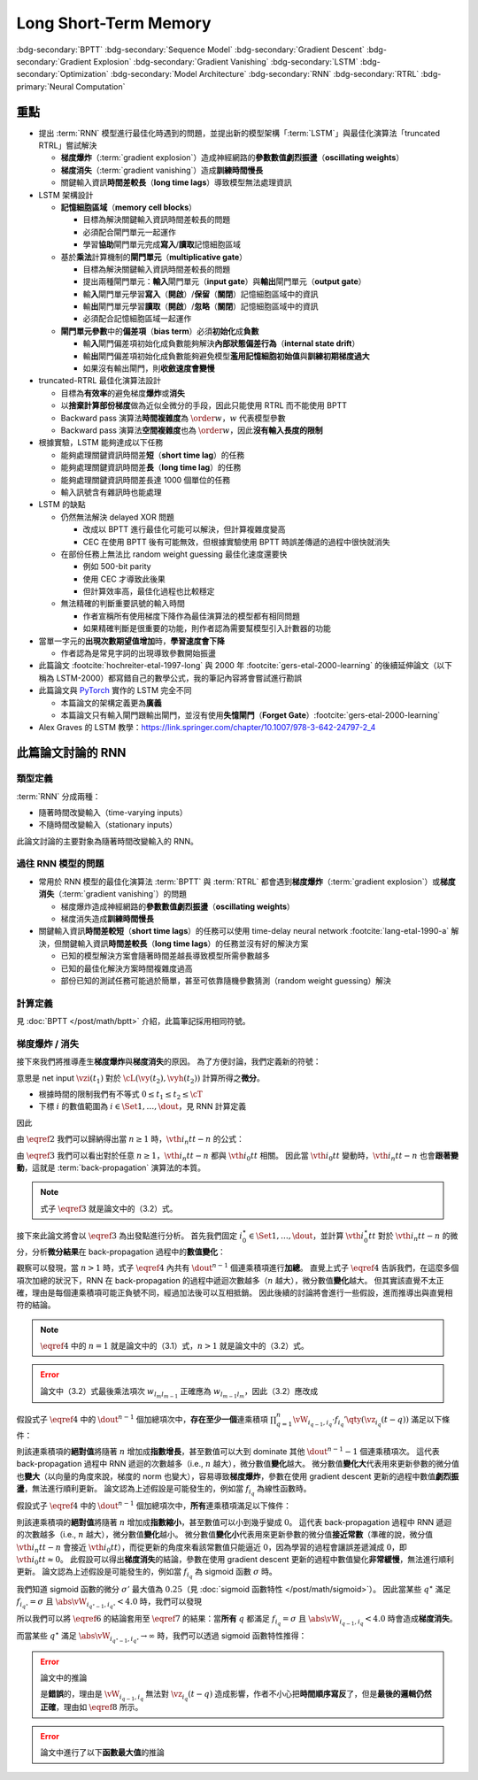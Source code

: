======================
Long Short-Term Memory
======================

.. ====================================================================================================================
.. Set index for authors.
.. ====================================================================================================================

.. index::
  single: Sepp Hochreiter
  single: Jürgen Schmidhuber

.. ====================================================================================================================
.. Set index for conference/journal.
.. ====================================================================================================================

.. index::
  single: Neural Computation

.. ====================================================================================================================
.. Set index for publishing time.
.. ====================================================================================================================

.. index::
  single: 1997

.. ====================================================================================================================
.. Setup SEO.
.. ====================================================================================================================

.. meta::
  :description:
    提出 RNN 模型進行最佳化時遇到的問題，並提出新的模型架構「LSTM」與最佳化演算法「truncated RTRL」嘗試解決
  :keywords:
    BPTT,
    Sequence Model,
    Gradient Descent,
    Gradient Explosion,
    Gradient Vanishing,
    LSTM,
    Model Architecture,
    Optimization,
    RNN,
    RTRL

.. ====================================================================================================================
.. Setup front matter.
.. ====================================================================================================================

.. article-info::
  :author: Sepp Hochreiter, Jürgen Schmidhuber
  :date: Neural Computation, 1997
  :class-container: sd-p-2 sd-outline-muted sd-rounded-1

.. ====================================================================================================================
.. Create visible tags from SEO keywords.
.. ====================================================================================================================

:bdg-secondary:`BPTT`
:bdg-secondary:`Sequence Model`
:bdg-secondary:`Gradient Descent`
:bdg-secondary:`Gradient Explosion`
:bdg-secondary:`Gradient Vanishing`
:bdg-secondary:`LSTM`
:bdg-secondary:`Optimization`
:bdg-secondary:`Model Architecture`
:bdg-secondary:`RNN`
:bdg-secondary:`RTRL`
:bdg-primary:`Neural Computation`

.. ====================================================================================================================
.. Define math macros.
.. ====================================================================================================================

.. math::
  :nowrap:

  \[
    % Vectors' notations.
    \newcommand{\vh}{\mathbf{h}}
    \newcommand{\vw}{\mathbf{w}}
    \newcommand{\vx}{\mathbf{x}}
    \newcommand{\vy}{\mathbf{y}}
    \newcommand{\vyh}{\hat{\mathbf{y}}}
    \newcommand{\vz}{\mathbf{z}}

    % Matrixs' notation.
    \newcommand{\vW}{\mathbf{W}}

    % Symbols in mathcal.
    \newcommand{\cL}{\mathcal{L}}
    \newcommand{\cT}{\mathcal{T}}

    % Vectors with subscript.
    \newcommand{\vxj}{{\vx_j}}
    \newcommand{\vyi}{{\vy_i}}
    \newcommand{\vyj}{{\vy_j}}
    \newcommand{\vyk}{{\vy_k}}
    \newcommand{\vyl}{{\vy_\ell}}
    \newcommand{\vyhi}{{\vyh_i}}
    \newcommand{\vyhk}{{\vyh_k}}
    \newcommand{\vzi}{{\vz_i}}
    \newcommand{\vzj}{{\vz_j}}
    \newcommand{\vzk}{{\vz_k}}
    \newcommand{\vzl}{{\vz_\ell}}

    % Matrixs with subscripts.
    \newcommand{\vWiC}{{\v\vW_{i, :}}}
    \newcommand{\vWij}{{\v\vW_{i, j}}}
    \newcommand{\vWik}{{\v\vW_{i, k}}}
    \newcommand{\vWil}{{\v\vW_{i, \ell}}}
    \newcommand{\vWRj}{{\vW_{:, j}}}
    \newcommand{\vWkj}{{\vW_{k, j}}}
    \newcommand{\vWlj}{{\vW_{\ell, j}}}

    % Matrix with subscript and superscripts
    \newcommand{\vWkjn}{\vW_{k, j}^{\operatorname{new}}}
    \newcommand{\vWkjo}{\vW_{k, j}^{\operatorname{old}}}

    % Operator names.
    \newcommand{\opin}{\operatorname{in}}
    \newcommand{\opout}{\operatorname{out}}
    \newcommand{\opnet}{\operatorname{net}}

    % Dimensions.
    \newcommand{\din}{{d_{\opin}}}
    \newcommand{\dout}{{d_{\opout}}}

    % Derivative of loss(#2) with respect to net input #1 at time #3.
    \newcommand{\vth}[3]{{\vartheta_{#1}^{#2}[#3]}}
  \]

..
  <!-- Operator hid. -->
  $\providecommand{\ophid}{}$
  $\renewcommand{\ophid}{\operatorname{hid}}$
  <!-- Operator cell block. -->
  $\providecommand{\opblk}{}$
  $\renewcommand{\opblk}{\operatorname{block}}$
  <!-- Operator cell multiplicative input gate. -->
  $\providecommand{\opig}{}$
  $\renewcommand{\opig}{\operatorname{ig}}$
  <!-- Operator cell multiplicative output gate. -->
  $\providecommand{\opog}{}$
  $\renewcommand{\opog}{\operatorname{og}}$
  <!-- Operator sequence. -->
  $\providecommand{\opseq}{}$
  $\renewcommand{\opseq}{\operatorname{seq}}$

  <!-- Derivative of f with respect to net input. -->
  $\providecommand{\dfnet}{}$
  $\renewcommand{\dfnet}[2]{f_{#1}'\big(\net{#1}{#2}\big)}$

  <!-- Input dimension. -->
  $\providecommand{\din}{}$
  $\renewcommand{\din}{d_{\opin}}$
  <!-- Output dimension. -->
  $\providecommand{\dout}{}$
  $\renewcommand{\dout}{d_{\opout}}$
  <!-- Hidden dimension. -->
  $\providecommand{\dhid}{}$
  $\renewcommand{\dhid}{d_{\ophid}}$
  <!-- Cell block dimension. -->
  $\providecommand{\dblk}{}$
  $\renewcommand{\dblk}{d_{\opblk}}$
  <!-- Number of cell blocks. -->
  $\providecommand{\nblk}{}$
  $\renewcommand{\nblk}{n_{\opblk}}$

  <!-- Cell block k. -->
  $\providecommand{\blk}{}$
  $\renewcommand{\blk}[1]{\opblk^{#1}}$

  <!-- Weight of multiplicative input gate. -->
  $\providecommand{\wig}{}$
  $\renewcommand{\wig}{w^{\opig}}$
  <!-- Weight of multiplicative output gate. -->
  $\providecommand{\wog}{}$
  $\renewcommand{\wog}{w^{\opog}}$
  <!-- Weight of hidden units. -->
  $\providecommand{\whid}{}$
  $\renewcommand{\whid}{w^{\ophid}}$
  <!-- Weight of cell block units. -->
  $\providecommand{\wblk}{}$
  $\renewcommand{\wblk}[1]{w^{\blk{#1}}}$
  <!-- Weight of output units. -->
  $\providecommand{\wout}{}$
  $\renewcommand{\wout}{w^{\opout}}$

  <!-- Net input of multiplicative input gate. -->
  $\providecommand{\netig}{}$
  $\renewcommand{\netig}[2]{\vz_{#1}^{\opig}(#2)}$
  <!-- Net input of multiplicative input gate with activatiton f. -->
  $\providecommand{\fnetig}{}$
  $\renewcommand{\fnetig}[2]{f_{#1}^{\opig}\big(\netig{#1}{#2}\big)}$
  <!-- Derivative of f with respect to net input of input gate. -->
  $\providecommand{\dfnetig}{}$
  $\renewcommand{\dfnetig}[2]{f_{#1}^{\opig}{'}\big(\netig{#1}{#2}\big)}$
  <!-- Net input of multiplicative output gate. -->
  $\providecommand{\netog}{}$
  $\renewcommand{\netog}[2]{\vz_{#1}^{\opog}(#2)}$
  <!-- Net input of multiplicative output gate with activatiton f. -->
  $\providecommand{\fnetog}{}$
  $\renewcommand{\fnetog}[2]{f_{#1}^{\opog}\big(\netog{#1}{#2}\big)}$
  <!-- Derivative of f with respect to net input of output gate. -->
  $\providecommand{\dfnetog}{}$
  $\renewcommand{\dfnetog}[2]{f_{#1}^{\opog}{'}\big(\netog{#1}{#2}\big)}$
  <!-- Net input of hidden unit. -->
  $\providecommand{\nethid}{}$
  $\renewcommand{\nethid}[2]{\vz_{#1}^{\ophid}(#2)}$
  <!-- Net input of hidden unit with activatiton f. -->
  $\providecommand{\fnethid}{}$
  $\renewcommand{\fnethid}[2]{f_{#1}^{\ophid}\big(\nethid{#1}{#2}\big)}$
  <!-- Derivative of f with respect to net input of hidden units. -->
  $\providecommand{\dfnethid}{}$
  $\renewcommand{\dfnethid}[2]{f_{#1}^{\ophid}{'}\big(\nethid{#1}{#2}\big)}$
  <!-- Net input of output units. -->
  $\providecommand{\netout}{}$
  $\renewcommand{\netout}[2]{\vz_{#1}^{\opout}(#2)}$
  <!-- Net input of output units with activatiton f. -->
  $\providecommand{\fnetout}{}$
  $\renewcommand{\fnetout}[2]{f_{#1}^{\opout}\big(\netout{#1}{#2}\big)}$
  <!-- Derivative of f with respect to net input of output units. -->
  $\providecommand{\dfnetout}{}$
  $\renewcommand{\dfnetout}[2]{f_{#1}^{\opout}{'}\big(\netout{#1}{#2}\big)}$

  <!-- Net input of cell unit. -->
  $\providecommand{\netcell}{}$
  $\renewcommand{\netcell}[3]{\vz_{#1}^{\blk{#2}}(#3)}$

  <!-- Gradient approximation by truncating gradient. -->
  $\providecommand{\aptr}{}$
  $\renewcommand{\aptr}{\approx_{\operatorname{tr}}}$


重點
====

- 提出 :term:`RNN` 模型進行最佳化時遇到的問題，並提出新的模型架構「:term:`LSTM`」與最佳化演算法「truncated RTRL」嘗試解決

  - **梯度爆炸**\（:term:`gradient explosion`）\造成神經網路的\ **參數數值劇烈振盪**\（**oscillating weights**）
  - **梯度消失**\（:term:`gradient vanishing`）\造成\ **訓練時間慢長**
  - 關鍵輸入資訊\ **時間差較長**\（**long time lags**）導致模型無法處理資訊

- LSTM 架構設計

  - \ **記憶細胞區域**\（**memory cell blocks**）

    - 目標為解決關鍵輸入資訊時間差較長的問題
    - 必須配合閘門單元一起運作
    - 學習\ **協助**\閘門單元完成\ **寫入**/\ **讀取**\記憶細胞區域

  - 基於\ **乘法**\計算機制的\ **閘門單元**\（**multiplicative gate**）

    - 目標為解決關鍵輸入資訊時間差較長的問題
    - 提出兩種閘門單元：\ **輸入**\閘門單元（**input gate**）與\ **輸出**\閘門單元（**output gate**）
    - 輸\ **入**\閘門單元學習\ **寫入**\（\ **開啟**）/**保留**\（\ **關閉**）記憶細胞區域中的資訊
    - 輸\ **出**\閘門單元學習\ **讀取**\（\ **開啟**）/**忽略**\（\ **關閉**）記憶細胞區域中的資訊
    - 必須配合記憶細胞區域一起運作

  - **閘門單元參數**\中的\ **偏差項**\（**bias term**）必須\ **初始化**\成\ **負數**

    - 輸\ **入**\閘門偏差項初始化成負數能夠解決\ **內部狀態偏差行為**\（**internal state drift**）
    - 輸\ **出**\閘門偏差項初始化成負數能夠避免模型\ **濫用記憶細胞初始值**\與\ **訓練初期梯度過大**
    - 如果沒有輸出閘門，則\ **收斂速度會變慢**

- truncated-RTRL 最佳化演算法設計

  - 目標為\ **有效率**\的避免梯度\ **爆炸**\或\ **消失**
  - 以\ **捨棄計算部份梯度**\做為近似全微分的手段，因此只能使用 RTRL 而不能使用 BPTT
  - Backward pass 演算法\ **時間複雜度**\為 :math:`\order{w}`，:math:`w` 代表模型參數
  - Backward pass 演算法\ **空間複雜度**\也為 :math:`\order{w}`，因此\ **沒有輸入長度的限制**

- 根據實驗，LSTM 能夠達成以下任務

  - 能夠處理關鍵資訊時間差\ **短**\（**short time lag**）的任務
  - 能夠處理關鍵資訊時間差\ **長**\（**long time lag**）的任務
  - 能夠處理關鍵資訊時間差長達 1000 個單位的任務
  - 輸入訊號含有雜訊時也能處理

- LSTM 的缺點

  - 仍然無法解決 delayed XOR 問題

    - 改成以 BPTT 進行最佳化可能可以解決，但計算複雜度變高
    - CEC 在使用 BPTT 後有可能無效，但根據實驗使用 BPTT 時誤差傳遞的過程中很快就消失

  - 在部份任務上無法比 random weight guessing 最佳化速度還要快

    - 例如 500-bit parity
    - 使用 CEC 才導致此後果
    - 但計算效率高，最佳化過程也比較穩定

  - 無法精確的判斷重要訊號的輸入時間

    - 作者宣稱所有使用梯度下降作為最佳演算法的模型都有相同問題
    - 如果精確判斷是很重要的功能，則作者認為需要幫模型引入計數器的功能

- 當單一字元的\ **出現次數期望值增加**\時，**學習速度會下降**

  - 作者認為是常見字詞的出現導致參數開始振盪

- 此篇論文 :footcite:`hochreiter-etal-1997-long` 與 2000 年 :footcite:`gers-etal-2000-learning` 的後續延伸論文（以下稱為 LSTM-2000）都寫錯自己的數學公式，我的筆記內容將會嘗試進行勘誤
- 此篇論文與 `PyTorch <Pytorch-LSTM_>`_ 實作的 LSTM 完全不同

  - 本篇論文的架構定義更為\ **廣義**
  - 本篇論文只有輸入閘門跟輸出閘門，並沒有使用\ **失憶閘門**\（**Forget Gate**）\ :footcite:`gers-etal-2000-learning`

- Alex Graves 的 LSTM 教學：https://link.springer.com/chapter/10.1007/978-3-642-24797-2_4

此篇論文討論的 RNN
===================

類型定義
--------

:term:`RNN` 分成兩種：

- 隨著時間改變輸入（time-varying inputs）
- 不隨時間改變輸入（stationary inputs）

此論文討論的主要對象為隨著時間改變輸入的 RNN。

過往 RNN 模型的問題
-------------------

- 常用於 RNN 模型的最佳化演算法 :term:`BPTT` 與 :term:`RTRL` 都會遇到\ **梯度爆炸**\（:term:`gradient explosion`）或\ **梯度消失**\（:term:`gradient vanishing`）的問題

  - 梯度爆炸造成神經網路的\ **參數數值劇烈振盪**\（**oscillating weights**）
  - 梯度消失造成\ **訓練時間慢長**

- 關鍵輸入資訊\ **時間差較短**\（**short time lags**）的任務可以使用 time-delay neural network :footcite:`lang-etal-1990-a` 解決，但關鍵輸入資訊\ **時間差較長**\（**long time lags**）的任務並沒有好的解決方案

  - 已知的模型解決方案會隨著時間差越長導致模型所需參數越多
  - 已知的最佳化解決方案時間複雜度過高
  - 部份已知的測試任務可能過於簡單，甚至可依靠隨機參數猜測（random weight guessing）解決

計算定義
--------

見 :doc:`BPTT </post/math/bptt>` 介紹，此篇筆記採用相同符號。

梯度爆炸 / 消失
---------------

接下來我們將推導產生\ **梯度爆炸**\與\ **梯度消失**\的原因。
為了方便討論，我們定義新的符號：

.. math::
  :nowrap:

  \[
    \vth{i}{t_2}{t_1} = \dv{\cL(\vy(t_2), \vyh(t_2))}{\vzi(t_1)}.
    \tag{1}\label{1}
  \]

意思是 net input :math:`\vzi(t_1)` 對於 :math:`\cL(\vy(t_2), \vyh(t_2))` 計算所得之\ **微分**。

- 根據時間的限制我們有不等式 :math:`0 \leq t_1 \leq t_2 \leq \cT`
- 下標 :math:`i` 的數值範圍為 :math:`i \in \Set{1, \dots, \dout}`，見 RNN 計算定義

因此

.. math::
  :nowrap:

  \[
    \begin{align*}
      \vth{i_0}{t}{t}     & = \dv{\cL(\vy(t), \vyh(t))}{\vz_{i_0}(t)}. \\
      \vth{i_1}{t}{t - 1} & = \sum_{i_0 = 1}^\dout \qty[\prod_{q = 1}^1 \vW_{i_{q - 1}, i_q} \cdot f_{i_q}'\qty(\vz_{i_q}(t - q))] \cdot \vth{i_0}{t}{t}. \\
      \vth{i_2}{t}{t - 2} & = \sum_{i_1 = 1}^\dout \sum_{i_0 = 1}^\dout \qty[\prod_{q = 1}^2 \vW_{i_{q - 1}, i_q} \cdot f_{i_q}'\qty(\vz_{i_q}(t - q))] \cdot \vth{i_0}{t}{t}. \\
      \vth{i_3}{t}{t - 3} & = \sum_{i_2 = 1}^\dout \sum_{i_1 = 1}^\dout \sum_{i_0 = 1}^\dout \qty[\prod_{q = 1}^3 \vW_{i_{q - 1}, i_q} \cdot f_{i_q}'\qty(\vz_{i_q}(t - q))] \cdot \vth{i_0}{t}{t}.
    \end{align*}
    \tag{2}\label{2}
  \]

.. dropdown:: 推導 :math:`\eqref{2}`

  .. math::
    :nowrap:

    \[
      \begin{align*}
        \vth{i_0}{t}{t}     & = \dv{\cL(\vy(t), \vyh(t))}{\vz_{i_0}(t)}. \\
        \vth{i_1}{t}{t - 1} & = \dv{\cL(\vy(t), \vyh(t))}{\vz_{i_1}(t - 1)} \\
                            & = \sum_{i_0 = 1}^\dout \dv{\cL(\vy(t), \vyh(t))}{\vz_{i_0}(t)} \cdot \dv{\vz_{i_0}(t)}{\vy_{i_1}(t - 1)} \cdot \dv{\vy_{i_1}(t - 1)}{\vz_{i_1}(t - 1)} \\
                            & = \sum_{i_0 = 1}^\dout \vth{i_0}{t}{t} \cdot \vW_{i_0, i_1} \cdot f_{i_1}'\qty(\vz_{i_1}(t - 1)) \\
                            & = \sum_{i_0 = 1}^\dout \vW_{i_0, i_1} \cdot f_{i_1}'\qty(\vz_{i_1}(t - 1)) \cdot \vth{i_0}{t}{t} \\
                            & = \sum_{i_0 = 1}^\dout \qty[\prod_{q = 1}^1 \vW_{i_{q - 1}, i_q} \cdot f_{i_q}'\qty(\vz_{i_q}(t - q))] \cdot \vth{i_0}{t}{t}. \\
        \vth{i_2}{t}{t - 2} & = \dv{\cL(\vy(t), \vyh(t))}{\vz_{i_2}(t - 2)} \\
                            & = \sum_{i_1 = 1}^\dout \dv{\cL(\vy(t), \vyh(t))}{\vz_{i_1}(t - 1)} \cdot \dv{\vz_{i_1}(t - 1)}{\vy_{i_2}(t - 2)} \cdot \dv{\vy_{i_2}(t - 2)}{\vz_{i_2}(t - 2)} \\
                            & = \sum_{i_1 = 1}^\dout \vth{i_1}{t}{t - 1} \cdot \vW_{i_1, i_2} \cdot f_{i_2}'\qty(\vz_{i_2}(t - 2)) \\
                            & = \sum_{i_1 = 1}^\dout \qty(\sum_{i_0 = 1}^\dout \vW_{i_0, i_1} \cdot f_{i_1}'\qty(\vz_{i_1}(t - 1)) \cdot \vth{i_0}{t}{t}) \cdot \vW_{i_1, i_2} \cdot f_{i_2}'\qty(\vz_{i_2}(t - 2)) \\
                            & = \sum_{i_1 = 1}^\dout \sum_{i_0 = 1}^\dout \vW_{i_0, i_1} \cdot f_{i_1}'\qty(\vz_{i_1}(t - 1)) \cdot \vW_{i_1, i_2} \cdot f_{i_2}'\qty(\vz_{i_2}(t - 2)) \cdot \vth{i_0}{t}{t} \\
                            & = \sum_{i_1 = 1}^\dout \sum_{i_0 = 1}^\dout \qty[\prod_{q = 1}^2 \vW_{i_{q - 1}, i_q} \cdot f_{i_q}'\qty(\vz_{i_q}(t - q))] \cdot \vth{i_0}{t}{t}. \\
        \vth{i_3}{t}{t - 3} & = \sum_{i_2 = 1}^\dout \dv{\cL(\vy(t), \vyh(t))}{\vz_{i_2}(t - 2)} \cdot \dv{\vz_{i_2}(t - 2)}{y_{i_3}(t - 3)} \cdot \dv{y_{i_3}(t - 3)}{\vz_{i_3}(t - 3)} \\
                            & = \sum_{i_2 = 1}^\dout \vth{i_2}{t}{t - 2} \cdot \vW_{i_2, i_3} \cdot f_{i_3}'\qty(\vz_{i_3}(t - 3)) \\
                            & = \sum_{i_2 = 1}^\dout \qty(\sum_{i_1 = 1}^\dout \sum_{i_0 = 1}^\dout \qty[\vW_{i_0, i_1} \cdot f_{i_1}'\qty(\vz_{i_1}(t - 1)) \cdot \vW_{i_1, i_2} \cdot f_{i_2}'\qty(\vz_{i_2}(t - 2)) \cdot \vth{i_0}{t}{t}]) \cdot \vW_{i_2, i_3} \cdot f_{i_3}'\qty(\vz_{i_3}(t - 3)) \\
                            & = \sum_{i_2 = 1}^\dout \sum_{i_1 = 1}^\dout \sum_{i_0 = 1}^\dout \vW_{i_0, i_1} \cdot f_{i_1}'\qty(\vz_{i_1}(t - 1)) \cdot \vW_{i_1, i_2} \cdot f_{i_2}'\qty(\vz_{i_2}(t - 2)) \cdot \vW_{i_2, i_3} \cdot f_{i_3}'\qty(\vz_{i_3}(t - 3)) \cdot \vth{i_0}{t}{t} \\
                            & = \sum_{i_2 = 1}^\dout \sum_{i_1 = 1}^\dout \sum_{i_0 = 1}^\dout \qty[\prod_{q = 1}^3 \vW_{i_{q - 1}, i_q} \cdot f_{i_q}'\qty(\vz_{i_q}(t - q))] \cdot \vth{i_0}{t}{t}.
      \end{align*}
    \]

由 :math:`\eqref{2}` 我們可以歸納得出當 :math:`n \geq 1` 時，:math:`\vth{i_n}{t}{t - n}` 的公式：

.. math::
  :nowrap:

  \[
    \vth{i_n}{t}{t - n} = \sum_{i_{n - 1} = 1}^\dout \cdots \sum_{i_0 = 1}^\dout \qty[\prod_{q = 1}^n \vW_{i_{q - 1}, i_q} \cdot f_{i_q}'\qty(\vz_{i_q}(t - q))] \cdot \vth{i_0}{t}{t}.
    \tag{3}\label{3}
  \]

由 :math:`\eqref{3}` 我們可以看出對於任意 :math:`n \geq 1`，:math:`\vth{i_n}{t}{t - n}` 都與 :math:`\vth{i_0}{t}{t}` 相關。
因此當 :math:`\vth{i_0}{t}{t}` 變動時，:math:`\vth{i_n}{t}{t - n}` 也會\ **跟著變動**，這就是 :term:`back-propagation` 演算法的本質。

.. note::

  式子 :math:`\eqref{3}` 就是論文中的（3.2）式。

接下來此論文將會以 :math:`\eqref{3}` 為出發點進行分析。
首先我們固定 :math:`i_0^\star \in \Set{1, \dots, \dout}`，並計算 :math:`\vth{i_0^\star}{t}{t}` 對於 :math:`\vth{i_n}{t}{t - n}` 的微分，分析\ **微分結果**\在 back-propagation 過程中的\ **數值變化**：

.. math::
  :nowrap:

  \[
    \dv{\vth{i_n}{t}{t - n}}{\vth{i_0^\star}{t}{t}} = \begin{dcases}
      \vW_{i_0^\star, i_1} \cdot f_{i_1}'\qty(\vz_{i_1}(t - 1)) & \text{if } n = 1. \\
      \sum_{i_{n - 1} = 1}^\dout \cdots \sum_{i_1 = 1}^\dout \sum_{i_0 \in \Set{i_0^\star}} \qty[\prod_{q = 1}^n \vW_{i_{q - 1}, i_q} \cdot f_{i_q}'\qty(\vz_{i_q}(t - q))] & \text{if } n > 1.
    \end{dcases}
    \tag{4}\label{4}
  \]

觀察可以發現，當 :math:`n > 1` 時，式子 :math:`\eqref{4}` 內共有 :math:`\dout^{n - 1}` 個連乘積項進行\ **加總**。
直覺上式子 :math:`\eqref{4}` 告訴我們，在這麼多個項次加總的狀況下，RNN 在 back-propagation 的過程中遞迴次數越多（:math:`n` 越大），微分數值\ **變化**\越大。
但其實該直覺不太正確，理由是每個連乘積項可能正負號不同，經過加法後可以互相抵銷。
因此後續的討論將會進行一些假設，進而推導出與直覺相符的結論。

.. note::

  :math:`\eqref{4}` 中的 :math:`n = 1` 就是論文中的（3.1）式，:math:`n > 1` 就是論文中的（3.2）式。

.. error::

  論文中（3.2）式最後乘法項次 :math:`w_{l_m l_{m - 1}}` 正確應為 :math:`w_{l_{m - 1} l_m}`，因此（3.2）應改成

  .. math::
    :nowrap:

    \[
      \pdv{\vartheta_v(t - q)}{\vartheta_u(t)} = \sum_{l_1 = 1}^n \cdots \sum_{l_{q - 1} = 1}^n \prod_{m = 1}^q f'_{l_m}\qty(\opnet_{l_m}(t - m)) w_{l_{m - 1} l_m}.
    \]

假設式子 :math:`\eqref{4}` 中的 :math:`\dout^{n - 1}` 個加總項次中，**存在至少一個**\連乘積項 :math:`\prod_{q = 1}^n \vW_{i_{q - 1}, i_q} \cdot f_{i_q}'\qty(\vz_{i_q}(t - q))` 滿足以下條件：

.. math::
  :nowrap:

  \[
    \forall q \in \Set{1, \dots, n}, \abs{\vW_{i_{q - 1}, i_q} \cdot f_{i_q}'\qty(\vz_{i_q}(t - q))} > 1.0.
    \tag{5}\label{5}
  \]

則該連乘積項的\ **絕對值**\將隨著 :math:`n` 增加成\ **指數增長**，甚至數值可以大到 dominate 其他 :math:`\dout^{n - 1} - 1` 個連乘積項次。
這代表 back-propagation 過程中 RNN 遞迴的次數越多（i.e., :math:`n` 越大），微分數值\ **變化**\越大。
微分數值\ **變化大**\代表用來更新參數的微分值也\ **變大**\（以向量的角度來說，梯度的 norm 也變大），容易導致\ **梯度爆炸**，參數在使用 gradient descent 更新的過程中數值\ **劇烈振盪**，無法進行順利更新。
論文認為上述假設是可能發生的，例如當 :math:`f_{i_q}` 為線性函數時。

假設式子 :math:`\eqref{4}` 中的 :math:`\dout^{n - 1}` 個加總項次中，**所有**\連乘積項滿足以下條件：

.. math::
  :nowrap:

  \[
    \forall q \in \Set{1, \dots, n}, \abs{\vW_{i_{q - 1}, i_q} \cdot f_{i_q}'\qty(\vz_{i_q}(t - q))} < 1.0.
    \tag{6}\label{6}
  \]

則該連乘積項的\ **絕對值**\將隨著 :math:`n` 增加成\ **指數縮小**，甚至數值可以小到幾乎變成 :math:`0`。
這代表 back-propagation 過程中 RNN 遞迴的次數越多（i.e., :math:`n` 越大），微分數值\ **變化**\越小。
微分數值\ **變化小**\代表用來更新參數的微分值\ **接近常數**\（準確的說，微分值 :math:`\vth{i_n}{t}{t - n}` 會接近 :math:`\vth{i_0}{t}{t}`），而從更新的角度來看該常數值只能逼近 :math:`0`，因為學習的過程會讓誤差遞減成 :math:`0`，即 :math:`\vth{i_0}{t}{t} \approx 0`。
此假設可以得出\ **梯度消失**\的結論，參數在使用 gradient descent 更新的過程中數值變化\ **非常緩慢**，無法進行順利更新。
論文認為上述假設是可能發生的，例如當 :math:`f_{i_q}` 為 sigmoid 函數 :math:`\sigma` 時。

我們知道 sigmoid 函數的微分 :math:`\sigma'` 最大值為 :math:`0.25`\（見 :doc:`sigmoid 函數特性 </post/math/sigmoid>`）。
因此當某些 :math:`q^\star` 滿足 :math:`f_{i_{q^\star}} = \sigma` 且 :math:`\abs{\vW_{i_{q^\star - 1}, i_{q^\star}}} < 4.0` 時，我們可以發現

.. math::
  :nowrap:

  \[
    \abs{\vW_{i_{q^\star - 1}, i_{q^\star}} \cdot \sigma'\qty(\vz_{i_{q^\star}}(t - q^\star))} < 4.0 \cdot 0.25 = 1.0.
    \tag{7}\label{7}
  \]

所以我們可以將 :math:`\eqref{6}` 的結論套用至 :math:`\eqref{7}` 的結果：當\ **所有** :math:`q` 都滿足 :math:`f_{i_q} = \sigma` 且 :math:`\abs{\vW_{i_{q - 1}, i_q}} < 4.0` 時會造成\ **梯度消失**。

而當某些 :math:`q^\star` 滿足 :math:`\abs{\vW_{i_{q^\star - 1}, i_{q^\star}}} \to \infty` 時，我們可以透過 sigmoid 函數特性推得：

.. math::
  :nowrap:

  \[
    \qty[\prod_{q = 1, q \neq q^\star}^n \vW_{i_{q - 1}, i_q} \cdot \sigma'\qty(\vz_{i_q}(t - q))] \cdot \vW_{i_{q^\star - 1}, i_{q^\star}} \cdot \sigma'\qty(\vz_{i_{q^\star}}(t - q^\star)) \to 0.
    \tag{8}\label{8}
  \]

.. dropdown:: 推導 :math:`\eqref{8}`
  :open:

  .. math::
    :nowrap:

    \[
      \begin{align*}
                & \abs{\vW_{i_{q^\star - 1}, i_{q^\star}} \cdot \mqty[\vx(t - q^\star) \\ \vy(t - q^\star)]_{i_{q^\star}}} \to \infty \\
        \implies & \abs{\vz_{i_{q^\star - 1}}(t - q^\star + 1)} \to \infty \\
        \implies & \begin{dcases}
                    \sigma\qty(\vz_{i_{q^\star - 1}}(t - q^\star + 1)) \to 1 & \text{if } \vz_{i_{q^\star - 1}}(t - q^\star + 1) \to \infty \\
                    \sigma\qty(\vz_{i_{q^\star - 1}}(t - q^\star + 1)) \to 0 & \text{if } \vz_{i_{q^\star - 1}}(t - q^\star + 1) \to -\infty
                  \end{dcases} \\
        \implies & \sigma\qty(\vz_{i_{q^\star - 1}}(t - q^\star + 1)) \cdot \qty[1 - \sigma\qty(\vz_{i_{{q^\star} - 1}}(t - q^\star + 1))] \to 0 \\
        \implies & \sigma'\qty(\vz_{i_{q^\star - 1}}(t - q^\star + 1)) \to 0 \\
        \implies & \qty[\prod_{q = 1, q \neq q^\star}^n \vW_{i_{q - 1}, i_q} \cdot \sigma'\qty(\vz_{i_q}(t - q))] \cdot \vW_{i_{q^\star - 1}, i_{q^\star}} \cdot \sigma'\qty(\vz_{i_{q^\star}}(t - q^\star)) \to 0.
      \end{align*}
    \]

  最後一個推論的原理是 :math:`\sigma'\qty(\vz_{i_{q^\star}}(t - q^\star))` 因為指數函數，**收斂速度**\比線性函數 :math:`\vW_{i_{q^\star - 1}, i_{q^\star}}` \ **快**。

.. error::

  論文中的推論

  .. math::
    :nowrap:

    \[
      \abs{\vW_{i_{q - 1}, i_q} \cdot f_{i_q}'\qty(\vz_{i_q}(t - q))} \to 0
    \]

  是\ **錯誤**\的，理由是 :math:`\vW_{i_{q - 1}, i_q}` 無法對 :math:`\vz_{i_q}(t - q)` 造成影響，作者不小心把\ **時間順序寫反**\了，但是\ **最後的邏輯仍然正確**，理由如 :math:`\eqref{8}` 所示。

.. error::

  論文中進行了以下\ **函數最大值**\的推論

  .. math::
    :nowrap:

    \begin{align*}
      & f_{l_m}'\qty(\opnet_{l_m}(t - m)) \cdot w_{l_m l_{m - 1}} \\
      & = \sigma\qty(\vz_{l_m}(t - m)) \cdot \qty(1 - \sigma\qty(\vz_{l_m}(t - m))) \cdot w_{l_m l_{m - l}}
    \end{align*}

..
  最大值發生於微分值為 $0$ 的點，即我們想求出滿足以下式子的 $w_{l_m l_{m - 1}}$

  $$
  \pdv{\Big[\sigma\big(\vz_{l_m}{t - m}\big) \cdot \Big(1 - \sigma\big(\vz_{l_m}{t - m}\big)\Big) \cdot w_{l_m l_{m - l}}\Big]}{w_{l_m l_{m - 1}}} = 0
  $$

  拆解微分式可得

  $$
  \begin{align*}
  & \pdv{\Big[\sigma\big(\vz_{l_m}{t - m}\big) \cdot \Big(1 - \sigma\big(\vz_{l_m}{t - m}\big)\Big) \cdot w_{l_m l_{m - l}}\Big]}{w_{l_m l_{m - 1}}} \\
  & = \pdv{\sigma\big(\vz_{l_m}{t - m}\big)}{\vz_{l_m}{t - m}} \cdot \pdv{\vz_{l_m}{t - m}}{w_{l_m l_{m - 1}}} \cdot \Big(1 - \sigma\big(\vz_{l_m}{t - m}\big)\Big) \cdot w_{l_m l_{m - l}} \\
  & \quad + \sigma\big(\vz_{l_m}{t - m}\big) \cdot \pdv{\Big(1 - \sigma\big(\vz_{l_m}{t - m}\big)\Big)}{\vz_{l_m}{t - m}} \cdot \pdv{\vz_{l_m}{t - m}}{w_{l_m l_{m - 1}}} \cdot w_{l_m l_{m - l}} \\
  & \quad + \sigma\big(\vz_{l_m}{t - m}\big) \cdot \Big(1 - \sigma\big(\vz_{l_m}{t - m}\big)\Big) \cdot \pdv{w_{l_m l_{m - 1}}}{w_{l_m l_{m - 1}}} \\
  & = \sigma\big(\vz_{l_m}{t - m}\big) \cdot \Big(1 - \sigma\big(\vz_{l_m}{t - m}\big)\Big)^2 \cdot y_{l_{m - 1}}(t - m - 1) \cdot w_{l_m l_{m - 1}} \\
  & \quad - \Big(\sigma\big(\vz_{l_m}{t - m}\big)\Big)^2 \cdot \Big(1 - \sigma\big(\vz_{l_m}{t - m}\big)\Big) \cdot y_{l_{m - 1}}(t - m - 1) \cdot w_{l_m l_{m - 1}} \\
  & \quad + \sigma\big(\vz_{l_m}{t - m}\big) \cdot \Big(1 - \sigma\big(\vz_{l_m}{t - m}\big)\Big) \\
  & = \Big[2 \Big(\sigma\big(\vz_{l_m}{t - m}\big)\Big)^3 - 3 \Big(\sigma\big(\vz_{l_m}{t - m}\big)\Big)^2 + \sigma\big(\vz_{l_m}{t - m}\big)\Big] \cdot \\
  & \quad \quad y_{l_{m - 1}}(t - m - 1) \cdot w_{l_m l_{m - 1}} \\
  & \quad + \sigma\big(\vz_{l_m}{t - m}\big) \cdot \Big(1 - \sigma\big(\vz_{l_m}{t - m}\big)\Big) \\
  & = \sigma\big(\vz_{l_m}{t - m}\big) \cdot \Big(2 \sigma\big(\vz_{l_m}{t - m}\big) - 1\Big) \cdot \Big(\sigma\big(\vz_{l_m}{t - m}\big) - 1\Big) \cdot \\
  & \quad \quad y_{l_{m - 1}}(t - m - 1) \cdot w_{l_m l_{m - 1}} \\
  & \quad + \sigma\big(\vz_{l_m}{t - m}\big) \cdot \Big(1 - \sigma\big(\vz_{l_m}{t - m}\big)\Big) \\
  & = 0
  \end{align*}
  $$

  移項後可以得到

  $$
  \begin{align*}
  & \sigma\big(\net{l_m}{t - m}\big) \cdot \Big(2 \sigma\big(\net{l_m}{t - m}\big) - 1\Big) \cdot \Big(1 - \sigma\big(\net{l_m}{t - m}\big)\Big) \cdot \\
  & \quad \quad y_{l_{m - 1}}(t - m - 1) \cdot w_{l_m l_{m - 1}} = \sigma\big(\net{l_m}{t - m}\big) \cdot \Big(1 - \sigma\big(\net{l_m}{t - m}\big)\Big) \\
  \implies & \Big(2 \sigma\big(\net{l_m}{t - m}\big) - 1\Big) \cdot y_{l_{m - 1}}(t - m - 1) \cdot w_{l_m l_{m - 1}} = 1 \\
  \implies & w_{l_m l_{m - 1}} = \frac{1}{y_{l_{m - 1}}(t - m - 1)} \cdot \frac{1}{2 \sigma\big(\net{l_m}{t - m}\big) - 1} \\
  \implies & w_{l_m l_{m - 1}} = \frac{1}{y_{l_{m - 1}}(t - m - 1)} \cdot \coth\bigg(\frac{\net{l_m}{t - m}}{2}\bigg)
  \end{align*}
  $$

  註：推論中使用了以下公式

  $$
  \begin{align*}
  \tanh(x) & = 2 \sigma(2x) - 1 \\
  \tanh(\frac{x}{2}) & = 2 \sigma(x) - 1 \\
  \coth(\frac{x}{2}) & = \frac{1}{\tanh(\frac{x}{2})} = \frac{1}{2 \sigma(x) - 1}
  \end{align*}
  $$

  但公式的前提不對，理由是 $w_{l_m l_{m - 1}}$ 根本不存在，應該改為 $w_{l_{m - 1} l_m}$（同 $\eqref{4}$）。

  接著我們可以計算 $t$ 時間點 $\dout$ 個**不同**節點 $\net{i_0^\star}{t}$ 對於**同一個** $t - n$ 時間點的 $\net{i_n}{t - n}$ 節點所貢獻的**梯度變化總和**：

  $$
  \sum_{i_0^\star = 1}^\dout \pdv{\vth{i_n}{t}{t - n}}{\vth{i_0^\star}{t}{t}} \tag{20}\label{20}
  $$

  由於**每個項次**都能遭遇**梯度消失**，因此**總和**也會遭遇**梯度消失**。

  ## 問題觀察

  ### 情境 1：模型輸出與內部節點 1-1 對應

  假設模型沒有任何輸入，啟發函數 $f_j$ 為未知且 $t - 1$ 時間點的輸出節點 $y_j(t - 1)$ 只與 $\net{j}{t}$ 相連，即

  $$
  \net{j}{t} = w_{j, j} \cdot y_j(t - 1) \tag{21}\label{21}
  $$

  則根據式子 $\eqref{11}$ 我們可以推得

  $$
  \vth{j}{t}{t - 1} = w_{j, j} \cdot \dfnet{j}{t - 1} \cdot \vth{j}{t}{t} \tag{22}\label{22}
  $$

  為了不讓梯度 $\vth{j}{t}{t}$ 在傳遞的過程消失，作者認為需要強制達成**梯度常數（Constant Error Flow）**

  $$
  w_{j, j} \cdot \dfnet{j}{t - 1} = 1.0 \tag{23}\label{23}
  $$

  透過 $\eqref{23}$ 的想法讓 $\eqref{3}$ 中梯度變化率的**連乘積項**為 $1.0$，因此

  - 不會像 $\eqref{5}$ 導致梯度**爆炸**
  - 不會像 $\eqref{6}$ 導致梯度**消失**

  如果 $\eqref{23}$ 能夠達成，則積分 $\eqref{23}$ 可以得到

  $$
  \begin{align*}
  & \int w_{j, j} \cdot \dfnet{j}{t - 1} \; d \big[\net{j}{t - 1}\big] = \int 1.0 \; d \big[\net{j}{t - 1}\big] \\
  \iff & w_{j, j} \cdot \fnet{j}{t - 1} = \net{j}{t - 1} \\
  \iff & y_j(t - 1) = \fnet{j}{t - 1} = \frac{\net{j}{t - 1}}{w_{j, j}}
  \end{align*} \tag{24}\label{24}
  $$

  觀察 $\eqref{24}$ 我們可以發現

  - 輸入 $\net{j}{t - 1}$ 與輸出 $\fnet{j}{t - 1}$ 之間的關係是乘上一個常數項 $w_{j, j}$
  - 代表函數 $f_j$ 其實是一個**線性函數**

  若採用 $\eqref{24}$ 的架構設計，我們可以發現**每個時間點**的**輸出**必須**完全相同**

  $$
  \begin{align*}
  y_j(t) & = \fnet{j}{t} = f_j\big(w_{j, j} \cdot y_j(t - 1)\big) \\
  & = f_j\big(w_{j, j} \cdot \frac{\net{j}{t - 1}}{w_{j, j}}\big) = \fnet{j}{t - 1} = y_j(t - 1) \tag{25}\label{25}
  \end{align*}
  $$

  這個現象稱為 **Constant Error Carousel**（簡稱 **CEC**），而作者設計的 LSTM 架構會完全基於 CEC 進行設計，但我覺得概念比較像 ResNet 的 residual connection。

  ### 情境 2：增加外部輸入

  將 $\eqref{21}$ 的假設改成每個模型內部節點可以額外接收**外部輸入**

  $$
  \net{j}{t} = w_{j, j} \cdot y_j(t - 1) + \sum_{i = 1}^{\din} w_{j, i} \cdot x_{i}(t - 1) \tag{26}\label{26}
  $$

  由於 $y_j(t - 1)$ 的設計功能是保留過去計算所擁有的資訊，在 $\eqref{26}$ 的假設中唯一能夠**更新**資訊的方法只有透過 $x_{i}(t - 1)$ 配合 $w_{j, i}$ 將新資訊合併進入 $\net{j}{t}$。

  但作者認為，在計算的過程中，部份時間點的**輸入**資訊 $x_{i}(\cdot)$ 可能是**雜訊**，因此可以（甚至必須）被**忽略**。
  但這代表與外部輸入相接的參數 $w_{j, i}$ 需要**同時**達成**兩種**任務：

  - **加入新資訊**：代表 $\abs{w_{j, i}} \neq 0$
  - **忽略新資訊**：代表 $\abs{w_{j, i}} \approx 0$

  因此**無法只靠一個** $w_{j, i}$ 決定**輸入**的影響，必須有**額外**能夠**理解當前內容 (context-sensitive)** 的功能模組幫忙決定是否**寫入** $x_{i}(\cdot)$。

  ### 情境 3：輸出回饋到多個節點

  將 $\eqref{21} \eqref{26}$ 的假設改回正常的模型架構

  $$
  \net{j}{t} = \sum_{i = 1}^\dout w_{j, i} \cdot y_i(t - 1) + \sum_{i = 1}^{\din} w_{j, \dout + i} \cdot x_{i}(t - 1) \tag{27}\label{27}
  $$

  由於 $y_j(t - 1)$ 的設計功能是保留過去計算所擁有的資訊，在 $\eqref{27}$ 的假設中唯一能夠讓**過去**資訊**影響未來**計算結果的方法只有透過 $y_i(t - 1)$ 配合 $w_{j, \din + i}$ 將新資訊合併進入 $\net{j}{t}$。

  但作者認為，在計算的過程中，部份時間點的**輸出**資訊 $y_i(*)$ 可能對預測沒有幫助，因此可以(甚至必須)被**忽略**。
  但這代表與輸出相接的參數 $w_{j, \din + i}$ 需要**同時**達成**兩種**任務：

  - **保留過去資訊**：代表 $\abs{w_{j, \din + i}} \neq 0$
  - **忽略過去資訊**：代表 $\abs{w_{j, \din + i}} \approx 0$

  因此**無法只靠一個** $w_{j, \din + i}$ 決定**輸出**的影響，必須有**額外**能夠**理解當前內容 (context-sensitive)** 的功能模組幫忙決定是否**讀取** $y_i(*)$。

  ## LSTM 架構

  <a name="paper-fig-1"></a>

  圖 1：記憶細胞內部架構。
  符號對應請見下個小節。
  圖片來源：[論文][論文]。

  ![圖 1](https://i.imgur.com/uhS4AgH.png)

  <a name="paper-fig-2"></a>

  圖 2：LSTM 全連接架構範例。
  線條真的多到讓人看不懂，看我整理過的公式比較好理解。
  圖片來源：[論文][論文]。

  ![圖 2](https://i.imgur.com/UQ5LAu8.png)

  為了解決**梯度爆炸 / 消失**問題，作者決定以 Constant Error Carousel 為出發點（見 $\eqref{25}$），提出 **3** 個主要的機制，並將這些機制的合體稱為**記憶細胞區域（memory cell blocks）**（見[圖 1](#paper-fig-1)）：

  - **乘法輸入閘門（Multiplicative Input Gate）**：用於決定是否**更新**記憶細胞的**內部狀態**
  - **乘法輸出閘門（Multiplicative Output Gate）**：用於決定是否**輸出**記憶細胞的**計算結果**
  - **自連接線性單元（Central Linear Unit with Fixed Self-connection）**：概念來自於 CEC（見 $\eqref{25}$），藉此保障**梯度不會消失**

  ### 初始狀態

  我們將 $\eqref{1}$ 中的計算重新定義，並新增幾個符號：

  |符號|意義|數值範圍|
  |-|-|-|
  |$\dhid$|**隱藏單元**的個數|$\N$|
  |$\dblk$|每個記憶細胞區域中**記憶細胞**的個數|$\Z^+$|
  |$\nblk$|**記憶細胞區域**的個數|$\Z^+$|

  - 因為論文 4.3 節有提到可以完全沒有**隱藏單元**，因此允許 $\dhid = 0$
    - 此論文的後續研究似乎都沒有使用隱藏單元
    - 例如更新 LSTM 架構的主要研究 [LSTM-2000][LSTM2000] 與 [LSTM-2002][LSTM2002] 都沒有使用隱藏單元
  - 根據論文 4.4 節，可以**同時**擁有 $\nblk$ 個不同的**記憶細胞區域**，因此允許 $\nblk \geq 1$

  接著我們定義 $t$ 時間點的模型計算狀態：

  |符號|意義|數值範圍|
  |-|-|-|
  |$y^{\ophid}(t)$|**隱藏單元（Hidden Units）**|$\R^{\dhid}$|
  |$y^{\opig}(t)$|**輸入閘門單元（Input Gate Units）**|$\R^{\nblk}$|
  |$y^{\opog}(t)$|**輸出閘門單元（Output Gate Units）**|$\R^{\nblk}$|
  |$y^{\blk{k}}(t)$|**記憶細胞區域** $k$ 的**輸出**|$\R^{\dblk}$|
  |$s^{\blk{k}}(t)$|**記憶細胞區域** $k$ 的**內部狀態**|$\R^{\dblk}$|
  |$\vy(t)$|**模型總輸出**|$\R^\dout$|

  - 以上所有向量全部都**初始化**成各自維度的**零向量**，也就是 $t = 0$ 時模型**所有節點**（除了**輸入**）都是 $0$
  - 根據論文 4.4 節，可以**同時**擁有 $\nblk$ 個不同的**記憶細胞**
    - [圖 2](#paper-fig-2) 模型共有 $2$ 個不同的記憶細胞
    - **記憶細胞區域**上標 $k$ 的數值範圍為 $k \in \Set{1, \dots, \nblk}$
  - **同一個**記憶細胞區域**共享閘門單元**，因此 $y^{\opig}(t), y^{\opog}(t)$ 的維度為 $\nblk$
  - 根據論文 4.3 節，**記憶細胞**、**閘門單元**與**隱藏單元**都算是**隱藏層（Hidden Layer）**的一部份
    - **外部輸入**會與**隱藏層**和**總輸出**連接
    - **隱藏層**會與**總輸出**連接（但**閘門**不會）

  > **All units** (except for gate units) in all layers have **directed** connections (serve as input) to **all units** in the **layer above** (or to **all higher layers**; see experiments 2a and 2b)

  ### 計算定義

  當我們得到 $t$ 時間點的外部輸入 $\vx(t)$ 時，我們可以進行以下計算得到 $t + 1$ 時間點的總輸出 $y(t + 1)$

  $$
  \begin{align*}
  D & = \din + \dhid + \nblk \cdot (2 + \dblk) \tag{28}\label{28} \\
  \tilde{x}(t) & = \begin{pmatrix}
  \vx(t) \\
  y^{\ophid}(t) \\
  y^{\opig}(t) \\
  y^{\opog}(t) \\
  y^{\blk{1}}(t) \\
  \vdots \\
  y^{\blk{\nblk}}(t)
  \end{pmatrix} \in \R^D \tag{29}\label{29} \\
  k & \in \Set{1, \dots, \nblk} \tag{30}\label{30} \\
  y^{\ophid}(t + 1) & = f^{\ophid}\pa{\vz^{\ophid}(t + 1)} = f^{\ophid}\pa{\whid \cdot \tilde{x}(t)} \tag{31}\label{31} \\
  y^{\opig}(t + 1) & = f^{\opig}\pa{\vz^{\opig}(t + 1)} = f^{\opig}\pa{\wig \cdot \tilde{x}(t)} \tag{32}\label{32} \\
  y^{\opog}(t + 1) & = f^{\opog}\pa{\vz^{\opog}(t + 1)} = f^{\opog}\pa{\wog \cdot \tilde{x}(t)} \tag{33}\label{33} \\
  s^{\blk{k}}(t + 1) & = s^{\blk{k}}(t) + y_k^{\opig}(t + 1) \cdot g\pa{\vz^{\blk{k}}(t + 1)} \tag{34}\label{34} \\
  & = s^{\blk{k}}(t) + y_k^{\opig}(t + 1) \cdot g\pa{\wblk{k} \cdot \tilde{x}(t)} \\
  y^{\blk{k}}(t + 1) & = y_k^{\opog}(t + 1) \cdot h\pa{s^{\blk{k}}(t + 1)} \tag{35}\label{35} \\
  y(t + 1) & = f^{\opout}(\vz^{\opout}(t + 1)) = f^{\opout}\pa{\wout \cdot \begin{pmatrix}
  \vx(t) \\
  y^{\ophid}(t + 1) \\
  y^{\blk{1}}(t + 1) \\
  \vdots \\
  y^{\blk{\nblk}}(t + 1)
  \end{pmatrix}} \tag{36}\label{36}
  \end{align*}
  $$

  以上就是 LSTM（1997 版本）的計算流程。

  - $f^{\ophid}, f^{\opig}, f^{\opog}, f^{\opout}, g, h$ 都是 differentiable element-wise activation function，大部份都是 sigmoid 或是 sigmoid 的變形
  - $f^{\opig}, f^{\opog}$ 的數值範圍（range）必須限制在 $[0, 1]$，才能達成閘門的功能
  - $f^{\opout}$ 的數值範圍只跟任務有關
  - 論文並沒有給 $f^{\ophid}, g, h$ 任何數值範圍的限制

  論文 4.3 節有提到可以完全沒有**隱藏單元**，而後續的研究（例如 [LSTM-2000][LSTM2000]、[LSTM-2002][LSTM2002]）也完全沒有使用隱藏單元，因此 $\eqref{31}$ 可以完全不存在。

  - $\eqref{29}$ 中的 $y^{\ophid}(t)$ 必須去除
  - $\eqref{36}$ 中的 $y^{\ophid}(t + 1)$ 必須去除
  - 隱藏單元的設計等同於**保留** $\eqref{1} \eqref{2}$ 的架構，是個不好的設計，因此論文後續在**最佳化**的過程中動了手腳

  根據 $\eqref{32} \eqref{34}$，在計算完 $t + 1$ 時間點的**輸入閘門** $y^{\opig}(t + 1)$ 後便可以更新 $t + 1$ 時間點的**記憶細胞內部狀態** $s^{\blk{k}}(t + 1)$。

  - **記憶細胞淨輸入**會與**輸入閘門**進行**相乘**，因此稱為**乘法輸入閘門**
  - 由於 $t + 1$ 時間點的資訊有加上 $t$ 時間點的資訊，因此稱為**自連接線性單元**
  - 同一個記憶細胞區域會**共享**同一個輸入閘門，因此 $\eqref{34}$ 中的乘法是**純量乘上向量**，這也是 $y^{ig}(t + 1) \in \R^{\nblk}$ 的理由
  - 當模型認為**輸入訊號不重要**時，模型應該要**關閉輸入閘門**，即 $y_k^{\opig}(t + 1) \approx 0$
    - 丟棄**當前**輸入訊號，只以**過去資訊**進行決策
    - 在此狀態下 $t + 1$ 時間點的**記憶細胞內部狀態**與 $t$ 時間點**完全相同**，達成 $\eqref{23} \eqref{25}$，藉此保障**梯度不會消失**
  - 當模型認為**輸入訊號重要**時，模型應該要**開啟輸入閘門**，即 $y_k^{\opig}(t + 1) \approx 1$
  - 不論**輸入訊號** $g\pa{\vz^{\blk{k}}(t + 1)}$ 的大小，只要 $y_k^{\opig}(t + 1) \approx 0$，則輸入訊號**完全無法影響**接下來的所有計算，LSTM 以此設計避免 $\eqref{26}$ 所遇到的困境

  根據 $\eqref{33} \eqref{35}$，在計算完 $t + 1$ 時間點的**輸出閘門** $y^{\opog}(t + 1)$ 與**記憶細胞內部狀態** $s^{\blk{k}}(t + 1)$ 後便可以得到 $t + 1$ 時間點的**記憶細胞輸出** $y^{\blk{k}}(t + 1)$。

  - **記憶細胞啟發值**會與**輸出閘門**進行**相乘**，因此稱為**乘法輸出閘門**
  - 同一個記憶細胞區域會**共享**同一個輸出閘門，因此 $\eqref{35}$ 中的乘法是**純量乘上向量**，這也是 $y^{og}(t + 1) \in \R^{\nblk}$ 的理由
  - 當模型認為**輸出訊號**會導致**當前計算錯誤**時，模型應該**關閉輸出閘門**，即 $y_k^{\opog}(t + 1) \approx 0$
    - 在**輸入**閘門**開啟**的狀況下，**關閉輸出**閘門代表不讓**現在**時間點的資訊影響當前計算
    - 在**輸入**閘門**關閉**的狀況下，**關閉輸出**閘門代表不讓**過去**時間點的資訊影響當前計算
  - 當模型認為**輸出訊號包含重要資訊**時，模型應該要開啟**輸出閘門**，即 $y_k^{\opog}(t + 1) \approx 1$
    - 在**輸入**閘門**開啟**的狀況下，**開啟輸出**閘門代表讓**現在**時間點的資訊影響當前計算
    - 在**輸入**閘門**關閉**的狀況下，**開啟輸出**閘門代表不讓**過去**時間點的資訊影響當前計算
  - 不論**輸出訊號** $h\pa{s^{\blk{k}}(t + 1)}$ 的大小，只要 $y_k^{\opog}(t + 1) \approx 0$，則輸出訊號**完全無法影響**接下來的所有計算，LSTM 以此設計避免 $\eqref{26} \eqref{27}$ 所遇到的困境
  - [PyTorch 實作的 LSTM][Pytorch-LSTM] 中 $h(t)$ 表達的意思是記憶細胞輸出 $y^{\blk{k}}(t)$

  根據 $\eqref{36}$，得到 $t + 1$ 時間點的**記憶細胞輸出** $y^{\blk{k}}(t + 1)$ 後就可以計算 $t + 1$ 時間點的模型**總輸出** $y(t + 1)$。

  - 注意在計算 $\eqref{36}$ 時並沒有使用閘門單元，與 $\eqref{29}$ 的計算不同
  - 注意 $y(t + 1)$ 與 $y^{\opog}$ 不同
    - $y(t + 1)$ 是**總輸出**，我的 $y(t + 1)$ 是論文中的 $y^k(t + 1)$
    - $y^{\opog}(t + 1)$ 是**記憶細胞**的**輸出閘門**，我的 $y^{\opog}(t + 1)$ 是論文中的 $y^{\opout_i}(t + 1)$

  根據論文 A.7 式下方的描述，$t + 1$ 時間點的**總輸出**只與 $t$ 時間點的**模型狀態**（**不含閘門與總輸出**）有關係，所以 $\eqref{31} \eqref{32} \eqref{33} \eqref{35}$ 的計算都只是在幫助 $t + 2$ 時間點的計算狀態**鋪陳**。

  我不確定這是否為作者的筆誤，畢竟附錄中所有分析的數學式都寫的蠻正確的，我認為這裡是筆誤的理由如下：

  - 同個實驗室後續的研究（例如 [LSTM-2002][LSTM2002]）寫的式子不同
  - 至少要傳播兩個時間點才能得到輸出，代表第 $1$ 個時間點的輸出完全無法利用到記憶細胞的知識
  - 後續的實驗架構設計中沒有將外部輸入連接到輸出，代表第 $1$ 個時間點的輸出完全依賴模型的初始狀態（常數），非常不合理

  因此我決定改用我認為是正確的版本撰寫後續的筆記，即 $t + 1$ 時間點的**總輸出**與 $t$ 時間點的**外部輸入**和 $t + 1$ 時間點的**計算狀態**有關。

  注意 $\eqref{32} \eqref{33}$ 沒有使用偏差項（bias term），但後續的分析會提到可以使用偏差項進行計算缺陷的修正。

  ### 參數結構

  |參數|意義|輸出維度|輸入維度|
  |-|-|-|-|
  |$\whid$|產生**隱藏單元**的全連接參數|$\dhid$|$\din + \dhid + \nblk \cdot (2 + \dblk)$|
  |$\wig$|產生**輸入閘門**的全連接參數|$\nblk$|$\din + \dhid + \nblk \cdot (2 + \dblk)$|
  |$\wog$|產生**輸出閘門**的全連接參數|$\nblk$|$\din + \dhid + \nblk \cdot (2 + \dblk)$|
  |$\wblk{k}$|產生第 $k$ 個**記憶細胞區域淨輸入**的全連接參數|$\dblk$|$\din + \dhid + \nblk \cdot (2 + \dblk)$|
  |$\wout$|產生**輸出**的全連接參數|$\dblk$|$\din + \dhid + \nblk \cdot \dblk$|

  ## 丟棄部份模型單元的梯度

  過去的論文中提出以**修改最佳化過程**避免 RNN 訓練遇到**梯度爆炸 / 消失**的問題（例如 Truncated BPTT）。

  論文 4.5 節提到**最佳化** LSTM 的方法為 **RTRL 的變種**，主要精神如下：

  - 最佳化的核心思想是確保能夠達成 **CEC** （見 $\eqref{25}$）
  - 使用的手段是要求所有梯度**反向傳播**的過程在經過**記憶細胞區域**與**隱藏單元**後便**停止**傳播
  - 停止傳播導致在完成 $t + 1$ 時間點的 forward pass 後梯度可以**馬上計算完成**（real time 的精神便是來自於此）

  首先我們定義新的符號 $\aptr$，代表計算**梯度**的過程會有**部份梯度**故意被**丟棄**（設定為 $0$），並以丟棄結果**近似**真正的**全微分**。

  $$
  \pdv{\vz_i^a(t + 1)}{y_j^b(t)} \aptr 0 \quad \text{where } a, b \in \Set{\ophid, \opig, \opog, \blk{1}, \dots, \blk{\nblk}} \tag{37}\label{37}
  $$

  所有與**隱藏單元淨輸入** $\nethid{i}{t + 1}$、**輸入閘門淨輸入** $\netig{i}{t + 1}$、**輸出閘門淨輸入** $\netog{i}{t + 1}$、**記憶細胞淨輸入** $\netcell{i}{k}{t + 1}$ **直接相連**的 $t$ 時間點的**單元**，一律**丟棄梯度**

  - 注意論文在 A.1.2 節的開頭只提到**輸入閘門**、**輸出閘門**、**記憶細胞**要**丟棄梯度**
  - 但論文在 A.9 式描述可以將**隱藏單元**的梯度一起**丟棄**，害我白白推敲公式好幾天

  > Here it would be possible to use the full gradient without affecting constant error flow through internal states of memory cells.

  根據 $\eqref{37}$ 我們可以進一步推得

  $$
  \begin{align*}
  a & \in \Set{\ophid, \opig, \opog} \\
  b & \in \Set{\ophid, \opig, \opog, \blk{1}, \dots, \blk{\nblk}} \\
  \pdv{y_i^a(t + 1)}{y_j^b(t)} & = \pdv{y_i^a(t + 1)}{\vz_i^a(t + 1)} \cdot \cancelto{0}{\pdv{\vz_i^a(t + 1)}{y_j^b(t)}} \aptr 0 \\
  k & \in \Set{1, 2, \dots, \nblk} \\
  \pdv{y_i^{\blk{k}}(t + 1)}{y_j^b(t)} & = \pdv{y_i^{\blk{k}}(t + 1)}{y_k^{\opig}(t + 1)} \cdot \cancelto{0}{\pdv{y_k^{\opig}(t + 1)}{y_j^b(t)}} \\
  & \quad + \pdv{y_i^{\blk{k}}(t + 1)}{\netcell{i}{k}{t + 1}} \cdot \cancelto{0}{\pdv{\netcell{i}{k}{t + 1}}{y_j^b(t)}} \\
  & \quad + \pdv{y_i^{\blk{k}}(t + 1)}{y_k^{\opog}(t + 1)} \cdot \cancelto{0}{\pdv{y_k^{\opog}(t + 1)}{y_j^b(t)}} \\
  & \aptr 0
  \end{align*} \tag{38}\label{38}
  $$

  由於 $y^{\opig}(t + 1), y^{\opog}(t + 1), \vz^{\blk{k}}(t + 1)$ 並不是**直接**透過 $w^{\ophid}$ 產生，因此 $w^{\ophid}$ 只能透過參與 $t$ 時間點**以前**的計算**間接**對 $t + 1$ 時間點的計算造成影響（見 $\eqref{31}$），這也代表在 $\eqref{38}$ 作用的情況下 $w^{\ophid}$ **無法**從 $y^{\opig}(t + 1), y^{\opog}(t + 1), \vz^{\blk{k}}(t + 1)$ 收到任何的**梯度**：

  $$
  \begin{align*}
  a & \in \Set{\opig, \opog, \blk{1}, \dots, \blk{\nblk}} \\
  b & \in \Set{\ophid, \opig, \opog, \blk{1}, \dots, \blk{\nblk}} \\
  \pdv{y_i^a(t + 1)}{\whid_{p, q}} & = \sum_{j = \din + 1}^{\din + \dhid + \nblk \cdot (2 + \dblk)} \qty[\cancelto{0}{\pdv{y_i^a(t + 1)}{y_j^b(t)}} \cdot \pdv{y_j^b(t)}{\whid_{p, q}}] \aptr 0
  \end{align*} \tag{39}\label{39}
  $$

  ### 相對於總輸出所得剩餘梯度

  我們將論文的 A.8 式拆解成 $\eqref{41} \eqref{42} \eqref{43} \eqref{44}$。

  #### 總輸出參數

  令 $\delta_{a, b}$ 為 **Kronecker delta**，i.e.，

  $$
  \delta_{a, b} = \begin{dcases}
  1 & \text{if } a = b \\
  0 & \text{otherwise}
  \end{dcases} \tag{40}\label{40}
  $$

  由於**總輸出** $y(t + 1)$ 不會像是 $\eqref{1} \eqref{2}$ 的方式**回饋**到模型的計算狀態中，因此**總輸出參數** $\wout$ 對**總輸出** $y(t + 1)$ 計算所得的**梯度**為

  $$
  \begin{align*}
  i, p & \in \Set{1, \dots, \dout} \\
  q & \in \Set{1, \dots, \din + \dhid + \nblk \cdot \dblk} \\
  \pdv{y_i(t + 1)}{\wout_{p, q}} & = \pdv{y_i(t + 1)}{\netout{i}{t + 1}} \cdot \pdv{\netout{i}{t + 1}}{\wout_{p, q}} \\
  & = \dfnetout{i}{t + 1} \cdot \delta_{i, p} \cdot \begin{pmatrix}
  \vx(t) \\
  y^{\ophid}(t + 1) \\
  y^{\blk{1}}(t + 1) \\
  \vdots \\
  y^{\blk{\nblk}}(t + 1)
  \end{pmatrix}_q
  \end{align*} \tag{41}\label{41}
  $$

  - $\eqref{41}$ 就是論文中 A.8 式的第一個 case
  - 由於 $p$ 可以是**任意**的輸出節點，因此在 $i \neq p$ 時 $\wout_{p, q}$ 對於 $y_i(t + 1)$ 的梯度為 $0$

  #### 隱藏單元參數

  在 $\eqref{37} \eqref{38} \eqref{39}$ 的作用下，我們可以求得**隱藏單元參數** $\whid$ 在**丟棄**部份梯度後對於**總輸出** $y(t + 1)$ 計算所得的**剩餘梯度**

  $$
  \begin{align*}
  D & = \din + \dhid + \nblk \cdot \dblk \\
  \tilde{x}(t + 1) & = \begin{pmatrix}
  \vx(t) \\
  y^{\ophid}(t + 1) \\
  y^{\blk{1}}(t + 1) \\
  \vdots \\
  y^{\blk{\nblk}}(t + 1)
  \end{pmatrix} \in \R^D \\
  i & \in \Set{1, \dots, \dout} \\
  p & \in \Set{1, \dots, \dhid} \\
  q & \in \Set{1, \dots, D} \\
  \pdv{y_i(t + 1)}{\whid_{p, q}} & = \pdv{y_i(t + 1)}{\netout{i}{t + 1}} \cdot \pdv{\netout{i}{t + 1}}{\whid_{p, q}} \\
  & = \dfnetout{i}{t + 1} \cdot \sum_{j = 1}^D \br{\pdv{\netout{i}{t + 1}}{\tilde{x}_j(t + 1)} \cdot \cancelto{\aptr}{\pdv{\tilde{x}_j(t + 1)}{\whid_{p, q}}}} \\
  & \aptr \dfnetout{i}{t + 1} \cdot \wout_{i, p} \cdot \pdv{y_p^{\ophid}(t + 1)}{\whid_{p, q}}
  \end{align*} \tag{42}\label{42}
  $$

  $\eqref{42}$ 就是論文中 A.8 式的最後一個 case。

  #### 閘門單元參數

  同 $\eqref{42}$，我們可以計算**閘門單元參數** $\wig, \wog$ 對**總輸出** $y(t + 1)$ 計算所得的**剩餘梯度**

  $$
  \begin{align*}
  D & = \din + \dhid + \nblk \cdot \dblk \\
  \tilde{x}(t + 1) & = \begin{pmatrix}
  \vx(t) \\
  y^{\ophid}(t + 1) \\
  y^{\blk{1}}(t + 1) \\
  \vdots \\
  y^{\blk{\nblk}}(t + 1)
  \end{pmatrix} \in \R^D \\
  i & \in \Set{1, \dots, \dout} \\
  k & \in \Set{1, \dots, \nblk} \\
  q & \in \Set{1, \dots, \din + \dhid + \nblk \cdot (2 + \dblk)} \\
  \pdv{y_i(t + 1)}{\wog_{k,q}} & = \pdv{y_i(t + 1)}{\netout{i}{t + 1}} \cdot \pdv{\netout{i}{t + 1}}{\wog_{k,q}} \\
  & = \dfnetout{i}{t + 1} \cdot \sum_{j = 1}^D \br{\pdv{\netout{i}{t + 1}}{\tilde{x}_j(t + 1)} \cdot \cancelto{\aptr}{\pdv{\tilde{x}_j(t + 1)}{\wog_{k,q}}}} \\
  & \aptr \dfnetout{i}{t + 1} \cdot \sum_{j = 1}^{\dblk} \br{\wout_{i, \din + \dhid + (k - 1) \cdot \dblk + j} \cdot \pdv{y_j^{\blk{k}}(t + 1)}{\wog_{k,q}}} \\
  \pdv{y_i(t + 1)}{\wig_{k,q}} & \aptr \dfnetout{i}{t + 1} \cdot \sum_{j = 1}^{\dblk} \br{\wout_{i, \din + \dhid + (k - 1) \cdot \dblk + j} \cdot \pdv{y_j^{\blk{k}}(t + 1)}{\wig_{k, q}}}
  \end{align*} \tag{43}\label{43}
  $$

  $\eqref{43}$ 就是論文中 A.8 式的第三個 case。

  #### 記憶細胞淨輸入參數

  **記憶細胞淨輸入參數** $\wblk{k}$ 對**總輸出** $y(t + 1)$ 計算所得的**剩餘梯度**與 $\eqref{43}$ 幾乎**相同**

  $$
  \begin{align*}
  D & = \din + \dhid + \nblk \cdot \dblk \\
  \tilde{x}(t + 1) & = \begin{pmatrix}
  \vx(t) \\
  y^{\ophid}(t + 1) \\
  y^{\blk{1}}(t + 1) \\
  \vdots \\
  y^{\blk{\nblk}}(t + 1)
  \end{pmatrix} \in \R^D \\
  i & \in \Set{1, \dots, \dout} \\
  k & \in \Set{1, \dots, \nblk} \\
  p & \in \Set{1, \dots, \dblk} \\
  q & \in \Set{1, \dots, \din + \dhid + \nblk \cdot (2 + \dblk)} \\
  \pdv{y_i(t + 1)}{\wblk{k}_{p, q}} & = \pdv{y_i(t + 1)}{\netout{i}{t + 1}} \cdot \pdv{\netout{i}{t + 1}}{\wblk{k}_{p, q}} \\
  & = \dfnetout{i}{t + 1} \cdot \sum_{j = 1}^D \br{\pdv{\netout{i}{t + 1}}{\tilde{x}_j(t + 1)} \cdot \cancelto{\aptr}{\pdv{\tilde{x}_j(t + 1)}{\wblk{k}_{p, q}}}} \\
  & \aptr \dfnetout{i}{t + 1} \cdot \wout_{i, \din + \dhid + (k - 1) \cdot \dblk + p} \cdot \pdv{y_p^{\blk{k}}(t + 1)}{\wblk{k}_{p, q}}
  \end{align*} \tag{44}\label{44}
  $$

  $\eqref{44}$ 就是論文中 A.8 式的第二個 case。

  ### 相對於隱藏單元所得剩餘梯度

  我們將論文的 A.9 式拆解成 $\eqref{45} \eqref{46} \eqref{47}$。

  #### 隱藏單元參數

  根據 $\eqref{37} \eqref{38}$ 我們可以得到**隱藏單元參數** $\whid$ 對於**隱藏單元** $y^{\ophid}(t + 1)$ 計算所得**剩餘梯度**

  $$
  \begin{align*}
  i, p & \in \Set{1, \dots, \dhid} \\
  q & \in \Set{1, \dots, \din + \dhid + \nblk \cdot (2 + \dblk)} \\
  \pdv{y_i^{\ophid}(t + 1)}{\whid_{p, q}} & = \pdv{y_i^{\ophid}(t + 1)}{\nethid{i}{t + 1}} \cdot \cancelto{\aptr}{\pdv{\nethid{i}{t + 1}}{\whid_{p, q}}} \\
  & \aptr \dfnethid{i}{t + 1} \cdot \delta_{i, p} \cdot \begin{pmatrix}
  \vx(t) \\
  y^{\ophid}(t) \\
  y^{\opig}(t) \\
  y^{\opog}(t) \\
  y^{\blk{1}}(t) \\
  \vdots \\
  y^{\blk{\nblk}}(t)
  \end{pmatrix}_q
  \end{align*} \tag{45}\label{45}
  $$

  #### 閘門單元參數

  由於**隱藏單元** $y^{\ophid}(t + 1)$ 並不是**直接**透過**閘門參數** $\wig, \wog$ 產生，因此根據 $\eqref{37}$ 我們可以推得 $\wig, \wog$ 對於 $y^{\ophid}(t + 1)$ **剩餘梯度**為 $0$

  $$
  \begin{align*}
  D & = \din + \dhid + \nblk \cdot (2 + \dblk) \\
  \tilde{x}(t) & = \begin{pmatrix}
  \vx(t) \\
  y^{\ophid}(t) \\
  y^{\opig}(t) \\
  y^{\opog}(t) \\
  y^{\blk{1}}(t) \\
  \vdots \\
  y^{\blk{\nblk}}(t)
  \end{pmatrix} \in \R^D \\
  i & \in \Set{1, \dots, \dhid} \\
  p & \in \Set{1, \dots, \nblk} \\
  q & \in \Set{1, \dots, D} \\
  \pdv{y_i^{\ophid}(t + 1)}{\wog_{p, q}} & = \pdv{y_i^{\ophid}(t + 1)}{\nethid{i}{t + 1}} \cdot \sum_{j = 1}^D \br{\cancelto{0}{\pdv{\nethid{i}{t + 1}}{\tilde{x}_j(t)}} \cdot \pdv{\tilde{x}_j(t)}{\wog_{p, q}}} \aptr 0 \\
  \pdv{y_i^{\ophid}(t + 1)}{\wig_{p, q}} & \aptr 0
  \end{align*} \tag{46}\label{46}
  $$

  #### 記憶細胞淨輸入參數

  同 $\eqref{46}$，由於**隱藏單元** $y^{\ophid}(t + 1)$ 並不是**直接**透過**記憶細胞淨輸入參數** $\wblk{k}$ 產生，因此根據 $\eqref{37}$ 我們可以推得 $\wblk{k}$ 對於 $y^{\ophid}(t + 1)$ **剩餘梯度**為 $0$

  $$
  \begin{align*}
  D & = \din + \dhid + \nblk \cdot (2 + \dblk) \\
  \tilde{x}(t) & = \begin{pmatrix}
  \vx(t) \\
  y^{\ophid}(t) \\
  y^{\opig}(t) \\
  y^{\opog}(t) \\
  y^{\blk{1}}(t) \\
  \vdots \\
  y^{\blk{\nblk}}(t)
  \end{pmatrix} \in \R^D \\
  i & \in \Set{1, \dots, \dhid} \\
  k & \in \Set{1, \dots, \nblk} \\
  p & \in \Set{1, \dots, \dblk} \\
  q & \in \Set{1, \dots, D} \\
  \pdv{y_i^{\ophid}(t + 1)}{\wblk{k}_{p, q}} & = \pdv{y_i^{\ophid}(t + 1)}{\nethid{i}{t + 1}} \cdot \sum_{j = 1}^D \br{\cancelto{0}{\pdv{\nethid{i}{t + 1}}{\tilde{x}_j(t)}} \cdot \pdv{\tilde{x}_j(t)}{\wblk{k}_{p, q}}} \aptr 0
  \end{align*} \tag{47}\label{47}
  $$

  ### 相對於記憶細胞輸出所得剩餘梯度

  我們將論文的 A.13 式拆解成 $\eqref{48} \eqref{49} \eqref{50}$。

  #### 閘門單元參數

  根據 $\eqref{37}$ 我們可以推得**閘門單元參數** $\wig, \wog$ 對於**記憶細胞輸出** $y^{\blk{k}}(t + 1)$ 計算所得**剩餘梯度**

  $$
  \begin{align*}
  i & \in \Set{1, \dots, \dblk} \\
  k, p & \in \Set{1, \dots, \nblk} \\
  q & \in \Set{1, \dots, \din + \dhid + \nblk \cdot (2 + \dblk)} \\
  \pdv{y_i^{\blk{k}}(t + 1)}{\wog_{p, q}} & = \pdv{y_i^{\blk{k}}(t + 1)}{y_k^{\opog}(t + 1)} \cdot \pdv{y_k^{\opog}(t + 1)}{\wog_{p, q}} + \pdv{y_i^{\blk{k}}(t + 1)}{s_i^{\blk{k}}(t + 1)} \cdot \cancelto{0}{\pdv{s_i^{\blk{k}}(t + 1)}{\wog_{p, q}}} \\
  & \aptr h_i\pa{s_i^{\blk{k}}(t + 1)} \cdot \delta_{k, p} \cdot \pdv{y_k^{\opog}(t + 1)}{\wog_{k, q}} \tag{48}\label{48} \\
  \pdv{y_i^{\blk{k}}(t + 1)}{\wig_{p, q}} & = \pdv{y_i^{\blk{k}}(t + 1)}{y_k^{\opog}(t + 1)} \cdot \cancelto{0}{\pdv{y_k^{\opog}(t + 1)}{\wig_{p, q}}} + \pdv{y_i^{\blk{k}}(t + 1)}{s_i^{\blk{k}}(t + 1)} \cdot \pdv{s_i^{\blk{k}}(t + 1)}{\wig_{p, q}} \\
  & \aptr y_k^{\opog}(t + 1) \cdot h_i'\pa{s_i^{\blk{k}}(t + 1)} \cdot \delta_{k, p} \cdot \pdv{s_i^{\blk{k}}(t + 1)}{\wig_{k, q}} \tag{49}\label{49}
  \end{align*}
  $$

  #### 記憶細胞淨輸入參數

  同 $\eqref{49}$，使用 $\eqref{37}$ 推得**記憶細胞淨輸入參數** $\wblk{k^\star}$ 對於**記憶細胞輸出** $y^{\blk{k}}(t + 1)$ 計算所得**剩餘梯度**（注意 $k^\star$ 可以**不等於** $k$）

  $$
  \begin{align*}
  i, p & \in \Set{1, \dots, \dblk} \\
  k, k^\star & \in \Set{1, \dots, \nblk} \\
  q & \in \Set{1, \dots, \din + \dhid + \nblk \cdot (2 + \dblk)} \\
  \pdv{y_i^{\blk{k}}(t + 1)}{\wblk{k^\star}_{p, q}} & = \pdv{y_i^{\blk{k}}(t + 1)}{y_k^{\opog}(t + 1)} \cdot \cancelto{0}{\pdv{y_k^{\opog}(t + 1)}{\wblk{k^\star}_{p, q}}} + \pdv{y_i^{\blk{k}}(t + 1)}{s_i^{\blk{k}}(t + 1)} \cdot \pdv{s_i^{\blk{k}}(t + 1)}{\wblk{k^\star}_{p, q}} \\
  & \aptr y_k^{\opog}(t + 1) \cdot h_i'\pa{s_i^{\blk{k}}(t + 1)} \cdot \delta_{k, k^\star} \cdot \delta_{i, p} \cdot \pdv{s_i^{\blk{k}}(t + 1)}{\wblk{k}_{i, q}}
  \end{align*} \tag{50}\label{50}
  $$

  **注意錯誤**：論文 A.13 式最後使用**加法** $\delta_{\opin_j l} + \delta_{c_j^v l}$，可能會導致梯度**乘上常數** $2$，因此應該修正成**乘法** $\delta_{\opin_j l} \cdot \delta_{c_j^v l}$

  ### 相對於閘門單元所得剩餘梯度

  我們將論文的 A.10, A.11 式拆解成 $\eqref{51} \eqref{52}$。

  #### 閘門單元參數

  根據 $\eqref{37} \eqref{38}$ 我們可以得到**閘門單元參數** $\wig, \wog$ 對於**閘門單元** $y^{\opig}(t + 1), y^{\opog}(t + 1)$ 計算所得**剩餘梯度**

  $$
  \begin{align*}
  D & = \din + \dhid + \nblk \cdot (2 + \dblk) \\
  \tilde{x}(t) & = \begin{pmatrix}
  \vx(t) \\
  y^{\ophid}(t) \\
  y^{\opig}(t) \\
  y^{\opog}(t) \\
  y^{\blk{1}}(t) \\
  \vdots \\
  y^{\blk{\nblk}}
  \end{pmatrix} \in \R^D \\
  k, p & \in \Set{1, \dots, \nblk} \\
  q & \in \Set{1, \dots, D} \\
  \pdv{y_k^{\opig}(t + 1)}{[\wig ; \wog]_{p, q}} & = \pdv{y_k^{\opig}(t + 1)}{\netig{k}{t + 1}} \cdot \cancelto{\aptr}{\pdv{\netig{k}{t + 1}}{[\wig ; \wog]_{p, q}}} \\
  & \aptr \dfnetig{k}{t + 1} \cdot \delta_{k, p} \cdot \tilde{x}_q(t) \\
  \pdv{y_k^{\opog}(t + 1)}{[\wig ; \wog]_{p, q}} & \aptr \delta_{k, p} \cdot \dfnetog{k}{t + 1} \cdot \tilde{x}_q(t)
  \end{align*} \tag{51}\label{51}
  $$

  #### 記憶細胞淨輸入參數

  由於**閘門單元** $y^{\opig}(t + 1), y^{\opog}(t + 1)$ 並不是**直接**透過**記憶細胞淨輸入參數** $\wblk{k}$ 產生，因此根據 $\eqref{37}$ 我們可以推得 $\wblk{k}$ 對於 $y^{\opig}(t + 1), y^{\opog}(t + 1)$ **剩餘梯度**為 $0$

  $$
  \begin{align*}
  D & = \din + \dhid + \nblk \cdot (2 + \dblk) \\
  \tilde{x}(t) & = \begin{pmatrix}
  \vx(t) \\
  y^{\ophid}(t) \\
  y^{\opig}(t) \\
  y^{\opog}(t) \\
  y^{\blk{1}}(t) \\
  \vdots \\
  y^{\blk{\nblk}}
  \end{pmatrix} \in \R^D \\
  k & \in \Set{1, \dots, \nblk} \\
  p & \in \Set{1, \dots, \dblk} \\
  q & \in \Set{1, \dots, D} \\
  \pdv{y_k^{\opig}(t + 1)}{\wblk{k}_{p, q}} & = \pdv{y_k^{\opig}(t + 1)}{\netig{k}{t + 1}} \cdot \sum_{j = 1}^D \br{\cancelto{0}{\pdv{\netig{k}{t + 1}}{\tilde{x}_j(t)}} \cdot \pdv{\tilde{x}_j(t)}{\wblk{k}_{p, q}}} \aptr 0 \\
  \pdv{y_k^{\opog}(t + 1)}{\wblk{k}_{p, q}} & \aptr 0
  \end{align*} \tag{52}\label{52}
  $$

  ### 相對於記憶細胞內部狀態所得剩餘梯度

  我們將論文的 A.12 式拆解成 $\eqref{53} \eqref{54} \eqref{55}$。

  #### 閘門單元參數

  將 $\eqref{37}$ 結合 $\eqref{51}$ 我們可以推得**閘門單元參數** $\wig, \wog$ 對於**記憶細胞內部狀態** $s^{\blk{k}}(t + 1)$ 計算所得**剩餘梯度**

  $$
  \begin{align*}
  D & = \din + \dhid + \nblk \cdot (2 + \dblk) \\
  \tilde{x}(t) & = \begin{pmatrix}
  \vx(t) \\
  y^{\ophid}(t) \\
  y^{\opig}(t) \\
  y^{\opog}(t) \\
  y^{\blk{1}}(t) \\
  \vdots \\
  y^{\blk{\nblk}}(t)
  \end{pmatrix} \in \R^D \\
  i & \in \Set{1, \dots, \dblk} \\
  k, p & \in \Set{1, \dots, \nblk} \\
  q & \in \Set{1, \dots, D} \\
  \pdv{s_i^{\blk{k}}(t + 1)}{\wog_{p, q}} & = \pdv{s_i^{\blk{k}}(t + 1)}{s_i^{\blk{k}}(t)} \cdot \cancelto{0}{\pdv{s_i^{\blk{k}}(t)}{\wog_{p, q}}} + \pdv{s_i^{\blk{k}}(t + 1)}{y_k^{\opig}(t + 1)} \cdot \cancelto{0}{\pdv{y_k^{\opig}(t + 1)}{\wog_{p, q}}} \\
  & \quad + \pdv{s_i^{\blk{k}}(t + 1)}{\netcell{i}{k}{t + 1}} \cdot \cancelto{0}{\pdv{\netcell{i}{k}{t + 1}}{\wog_{p, q}}} \\
  & \aptr 0 \tag{53}\label{53} \\
  \pdv{s_i^{\blk{k}}(t + 1)}{\wig_{p, q}} & = \pdv{s_i^{\blk{k}}(t + 1)}{s_i^{\blk{k}}(t)} \cdot \pdv{s_i^{\blk{k}}(t)}{\wig_{p, q}} + \pdv{s_i^{\blk{k}}(t + 1)}{y_k^{\opig}(t + 1)} \cdot \pdv{y_k^{\opig}(t + 1)}{\wig_{p, q}} \\
  & \quad + \pdv{s_i^{\blk{k}}(t + 1)}{\netcell{i}{k}{t + 1}} \cdot \cancelto{0}{\pdv{\netcell{i}{k}{t + 1}}{\wig_{p, q}}} \\
  & \aptr 1 \cdot \delta_{k, p} \cdot \pdv{s_i^{\blk{k}}(t)}{\wig_{k, q}} + g_i\pa{\netcell{i}{k}{t + 1}} \cdot \delta_{k, p} \cdot \cancelto{\aptr}{\pdv{y_k^{\opig}(t + 1)}{\wig_{k, q}}} \\
  & \aptr \delta_{k, p} \cdot \br{\pdv{s_i^{\blk{k}}(t)}{\wig_{k, q}} + g_i\pa{\netcell{i}{k}{t + 1}} \cdot \dfnetig{k}{t + 1} \cdot \tilde{x}_q(t)} \tag{54}\label{54}
  \end{align*}
  $$

  #### 記憶細胞淨輸入參數

  使用 $\eqref{37}$ 推得**記憶細胞淨輸入參數** $\wblk{k^\star}$ 對於**記憶細胞內部狀態** $s^{\blk{k}}(t + 1)$ 計算所得**剩餘梯度**（注意 $k^\star$ 可以**不等於** $k$）

  $$
  \begin{align*}
  D & = \din + \dhid + \nblk \cdot (2 + \dblk) \\
  \tilde{x}(t) & = \begin{pmatrix}
  \vx(t) \\
  y^{\ophid}(t) \\
  y^{\opig}(t) \\
  y^{\opog}(t) \\
  y^{\blk{1}}(t) \\
  \vdots \\
  y^{\blk{\nblk}}(t)
  \end{pmatrix} \in \R^D \\
  i, p & \in \Set{1, \dots, \dblk} \\
  k, k^\star & \in \Set{1, \dots, \nblk} \\
  q & \in \Set{1, \dots, D} \\
  \pdv{s_i^{\blk{k}}(t + 1)}{\wblk{k^\star}_{p, q}} & = \pdv{s_i^{\blk{k}}(t + 1)}{s_i^{\blk{k}}(t)} \cdot \pdv{s_i^{\blk{k}}(t)}{\wblk{k^\star}_{p, q}} + \pdv{s_i^{\blk{k}}(t + 1)}{y_k^{\opig}(t + 1)} \cdot \cancelto{0}{\pdv{y_k^{\opig}(t + 1)}{\wblk{k^\star}_{p, q}}} \\
  & \quad + \pdv{s_i^{\blk{k}}(t + 1)}{\netcell{i}{k}{t + 1}} \cdot \pdv{\netcell{i}{k}{t + 1}}{\wblk{k^\star}_{p, q}} \\
  & \aptr \delta_{k, k^\star} \cdot \delta_{i, p} \cdot 1 \cdot \pdv{s_i^{\blk{k}}(t)}{\wblk{k}_{i, q}} \\
  & \quad + \delta_{k, k^\star} \cdot \delta_{i, p} \cdot y_k^{\opig}(t + 1) \cdot g_i'\pa{\netcell{i}{k}{t + 1}} \cdot \tilde{x}_q(t) \\
  & = \delta_{k, k^\star} \cdot \delta_{i, p} \cdot \br{\pdv{s_i^{\blk{k}}(t)}{\wblk{k}_{i, q}} + y_k^{\opig}(t + 1) \cdot g_i'\pa{\netcell{i}{k}{t + 1}} \cdot \tilde{x}_q(t)}
  \end{align*} \tag{55}\label{55}
  $$

  **注意錯誤**：論文 A.12 式最後使用**加法** $\delta_{\opin_j l} + \delta_{c_j^v l}$，可能會導致梯度**乘上常數** $2$，因此應該修正成**乘法** $\delta_{\opin_j l} \cdot \delta_{c_j^v l}$

  ## 更新模型參數

  ### 總輸出參數

  從 $\eqref{4}$ 我們可以觀察出以下結論

  $$
  \begin{align*}
  \tilde{x}(t + 1) & = \begin{pmatrix}
  \vx(t) \\
  y^{\ophid}(t + 1) \\
  y^{\blk{1}}(t + 1) \\
  \vdots \\
  y^{\blk{\nblk}}(t + 1)
  \end{pmatrix} \\
  i & \in \Set{1, \dots, \dout} \\
  j & \in \Set{1, \dots, \din + \dhid + \nblk \cdot \dblk} \\
  \pdv{\cL(t + 1)}{\wout_{i, j}} & = \pdv{\cL(t + 1)}{\loss{i}{t + 1}} \cdot \pdv{\loss{i}{t + 1}}{y_i(t + 1)} \cdot \pdv{y_i(t + 1)}{\wout_{i, j}} \\
  & = \big(y_i(t + 1) - \vyh_i(t + 1)\big) \cdot \pdv{y_i(t + 1)}{\wout_{i, j}} \\
  & = \big(y_i(t + 1) - \vyh_i(t + 1)\big) \cdot \dfnetout{i}{t + 1} \cdot \tilde{x}_j(t + 1)
  \end{align*} \tag{56}\label{56}
  $$

  ### 隱藏單元參數

  從 $\eqref{4} \eqref{39} \eqref{42} \eqref{45}$ 我們可以觀察出以下結論

  $$
  \begin{align*}
  & p \in \Set{1, \dots, \dhid} \\
  & q \in \Set{1, \dots, \din + \dhid + \nblk \cdot (2 + \dblk)} \\
  & \pdv{\cL(t + 1)}{\whid_{p, q}} = \sum_{i = 1}^\dout \br{\pdv{\cL(t + 1)}{\loss{i}{t + 1}} \cdot \pdv{\loss{i}{t + 1}}{y_i(t + 1)} \cdot \pdv{y_i(t + 1)}{\whid_{p, q}}} \\
  & \aptr \sum_{i = 1}^\dout \br{\pa{y_i(t + 1) - \vyh_i(t + 1)} \cdot \dfnetout{i}{t + 1} \cdot \wout_{i, p} \cdot \pdv{y_p^{\ophid}(t + 1)}{\whid_{p, q}}} \\
  & = \sum_{i = 1}^\dout \br{\pa{y_i(t + 1) - \vyh_i(t + 1)} \cdot \dfnetout{i}{t + 1} \cdot \wout_{i, p}} \cdot \pdv{y_p^{\ophid}(t + 1)}{\whid_{p, q}} \\
  & \aptr \sum_{i = 1}^\dout \br{\pa{y_i(t + 1) - \vyh_i(t + 1)} \cdot \dfnetout{i}{t + 1} \cdot \wout_{i, p}} \cdot \\
  & \quad \quad \dfnethid{p}{t + 1} \cdot \begin{pmatrix}
  \vx(t) \\
  y^{\ophid}(t) \\
  y^{\blk{1}}(t) \\
  \vdots \\
  y^{\blk{\nblk}}(t)
  \end{pmatrix}_j
  \end{align*} \tag{57}\label{57}
  $$

  ### 輸出閘門單元參數

  從 $\eqref{4} \eqref{43} \eqref{48} \eqref{51} \eqref{53}$ 我們可以觀察出以下結論

  $$
  \begin{align*}
  k & \in \Set{1, \dots, \nblk} \\
  q & \in \Set{1, \dots, \din + \dhid + \nblk \cdot (2 + \dblk)} \\
  \pdv{\cL(t + 1)}{\wog_{k, q}} & = \sum_{i = 1}^\dout \br{\pdv{\cL(t + 1)}{\loss{i}{t + 1}} \cdot \pdv{\loss{i}{t + 1}}{y_i(t + 1)} \cdot \pdv{y_i(t + 1)}{\wog_{k, q}}} \\
  & \aptr \sum_{i = 1}^\dout \Bigg[\big(y_i(t + 1) - \vyh_i(t + 1)\big) \cdot \dfnetout{i}{t + 1} \cdot \\
  & \quad \quad \sum_{j = 1}^{\dblk} \pa{\wout_{i, \din + \dhid + (k - 1) \cdot \dblk + j} \cdot \pdv{y_j^{\blk{k}}(t + 1)}{\wog_{k, q}}}\Bigg] \\
  & \aptr \sum_{i = 1}^\dout \Bigg[\big(y_i(t + 1) - \vyh_i(t + 1)\big) \cdot \dfnetout{i}{t + 1} \cdot \\
  & \quad \quad \sum_{j = 1}^{\dblk} \pa{\wout_{i, \din + \dhid + (k - 1) \cdot \dblk + j} \cdot h_j\pa{s_j^{\blk{k}}(t + 1)} \cdot \pdv{y_k^{\opog}(t + 1)}{\wog_{k, q}}}\Bigg] \\
  & = \Bigg[\sum_{i = 1}^\dout \big(y_i(t + 1) - \vyh_i(t + 1)\big) \cdot \dfnetout{i}{t + 1} \cdot \\
  & \quad \quad \pa{\sum_{j = 1}^{\dblk} \wout_{i, \din + \dhid + (k - 1) \cdot \dblk + j} \cdot h_j\pa{s_j^{\blk{k}}(t + 1)}}\Bigg] \cdot \pdv{y_k^{\opog}(t + 1)}{\wog_{k, q}} \\
  & \aptr \Bigg[\sum_{i = 1}^\dout \big(y_i(t + 1) - \vyh_i(t + 1)\big) \cdot \dfnetout{i}{t + 1} \cdot \\
  & \quad \quad \pa{\sum_{j = 1}^{\dblk} \wout_{i, \din + \dhid + (k - 1) \cdot \dblk + j} \cdot h_j\pa{s_j^{\blk{k}}(t + 1)}}\Bigg] \cdot \\
  & \quad \quad \dfnetog{k}{t + 1} \cdot \begin{pmatrix}
  \vx(t) \\
  y^{\ophid}(t) \\
  y^{\opig}(t) \\
  y^{\opog}(t) \\
  y^{\blk{1}}(t) \\
  \vdots \\
  y^{\blk{\nblk}}(t)
  \end{pmatrix}_q
  \end{align*} \tag{58}\label{58}
  $$

  ### 輸入閘門單元參數

  從 $\eqref{4} \eqref{43} \eqref{49} \eqref{51} \eqref{54}$ 我們可以觀察出以下結論

  $$
  \begin{align*}
  & \tilde{x}(t) = \begin{pmatrix}
  \vx(t) \\
  y^{\ophid}(t) \\
  y^{\opig}(t) \\
  y^{\opog}(t) \\
  y^{\blk{1}}(t) \\
  \vdots \\
  y^{\blk{\nblk}}(t)
  \end{pmatrix} \\
  & k \in \Set{1, \dots, \nblk} \\
  & q \in \Set{1, \dots, \din + \dhid + \nblk \cdot (2 + \dblk)} \\
  & \pdv{\cL(t + 1)}{\wig_{k, q}} = \sum_{i = 1}^\dout \br{\pdv{\cL(t + 1)}{\loss{i}{t + 1}} \cdot \pdv{\loss{i}{t + 1}}{y_i(t + 1)} \cdot \pdv{y_i(t + 1)}{\wig_{k, q}}} \\
  & \aptr \sum_{i = 1}^\dout \Bigg[\big(y_i(t + 1) - \vyh_i(t + 1)\big) \cdot \dfnetout{i}{t + 1} \cdot \\
  & \quad \quad \sum_{j = 1}^{\dblk} \pa{\wout_{i, \din + \dhid + (k - 1) \cdot \dblk + j} \cdot \pdv{y_j^{\blk{k}}(t + 1)}{\wig_{k, q}}}\Bigg] \\
  & \aptr \sum_{i = 1}^\dout \Bigg[\big(y_i(t + 1) - \vyh_i(t + 1)\big) \cdot \dfnetout{i}{t + 1} \cdot \\
  & \quad \quad \sum_{j = 1}^{\dblk} \pa{\wout_{i, \din + \dhid + (k - 1) \cdot \dblk + j} \cdot y_k^{\opog}(t + 1) \cdot h_j'\pa{s_j^{\blk{k}}(t + 1)} \cdot \pdv{s_j^{\blk{k}}(t + 1)}{\wig_{k, q}}}\Bigg] \\
  & = \Bigg(\sum_{i = 1}^\dout \Bigg[\big(y_i(t + 1) - \vyh_i(t + 1)\big) \cdot \dfnetout{i}{t + 1} \cdot \\
  & \quad \quad \sum_{j = 1}^{\dblk} \pa{\wout_{i, \din + \dhid + (k - 1) \cdot \dblk + j} \cdot h_j'\pa{s_j^{\blk{k}}(t + 1)} \cdot \pdv{s_j^{\blk{k}}(t + 1)}{\wig_{k, q}}}\Bigg]\Bigg) \cdot y_k^{\opog}(t + 1) \\
  & \aptr \Bigg(\sum_{i = 1}^\dout \Bigg[\big(y_i(t + 1) - \vyh_i(t + 1)\big) \cdot \dfnetout{i}{t + 1} \cdot \\
  & \quad \quad \sum_{j = 1}^{\dblk} \bigg(\wout_{i, \din + \dhid + (k - 1) \cdot \dblk + j} \cdot h_j'\pa{s_j^{\blk{k}}(t + 1)} \cdot \bigg[\pdv{s_j^{\blk{k}}(t)}{\wig_{k, q}} + \\
  & \quad \quad g_j\pa{\netcell{j}{k}{t + 1}} \cdot \dfnetig{k}{t + 1} \cdot \tilde{x}_q(t)\bigg]\bigg)\Bigg]\Bigg) \cdot y_k^{\opog}(t + 1)
  \end{align*} \tag{59}\label{59}
  $$

  ### 記憶細胞淨輸入參數

  從 $\eqref{4} \eqref{44} \eqref{47} \eqref{50} \eqref{52} \eqref{55}$ 我們可以觀察出以下結論

  $$
  \begin{align*}
  & \tilde{x}(t) = \begin{pmatrix}
  \vx(t) \\
  y^{\ophid}(t) \\
  y^{\opig}(t) \\
  y^{\opog}(t) \\
  y^{\blk{1}}(t) \\
  \vdots \\
  y^{\blk{\nblk}}(t)
  \end{pmatrix} \\
  & k \in \Set{1, \dots, \nblk} \\
  & p \in \Set{1, \dots, \dblk} \\
  & q \in \Set{1, \dots, \din + \dhid + \nblk \cdot (2 + \dblk)} \\
  & \pdv{\cL(t + 1)}{\wblk{k}_{p, q}} = \sum_{i = 1}^\dout \br{\pdv{\cL(t + 1)}{\loss{i}{t + 1}} \cdot \pdv{\loss{i}{t + 1}}{y_i(t + 1)} \cdot \pdv{y_i(t + 1)}{\wblk{k}_{p, q}}} \\
  & \aptr \sum_{i = 1}^\dout \bigg[\big(y_i(t + 1) - \vyh_i(t + 1)\big) \cdot \dfnetout{i}{t + 1} \cdot \\
  & \quad \quad \wout_{i, \din + \dhid + (k - 1) \cdot \dblk + p} \cdot \pdv{y^{\blk{k}}_p(t + 1)}{\wblk{k}_{p, q}}\bigg] \\
  & = \br{\sum_{i = 1}^\dout \big(y_i(t + 1) - \vyh_i(t + 1)\big) \cdot \dfnetout{i}{t + 1} \cdot \wout_{i, \din + \dhid + (k - 1) \cdot \dblk + p}} \cdot \\
  & \quad \quad \pdv{y^{\blk{k}}_p(t + 1)}{\wblk{k}_{p, q}} \\
  & \aptr \br{\sum_{i = 1}^\dout \big(y_i(t + 1) - \vyh_i(t + 1)\big) \cdot \dfnetout{i}{t + 1} \cdot \wout_{i, \din + \dhid + (k - 1) \cdot \dblk + p}} \cdot \\
  & \quad \quad y_k^{\opog}(t + 1) \cdot h_p'\pa{s_p^{\blk{k}}(t + 1)} \cdot \pdv{s_p^{\blk{k}}(t + 1)}{\wblk{k}_{p, q}}\Bigg] \\
  & \aptr \br{\sum_{i = 1}^\dout \big(y_i(t + 1) - \vyh_i(t + 1)\big) \cdot \dfnetout{i}{t + 1} \cdot \wout_{i, \din + \dhid + (k - 1) \cdot \dblk + p}} \cdot \\
  & \quad \quad y_k^{\opog}(t + 1) \cdot h_p'\pa{s_p^{\blk{k}}(t + 1)} \cdot \Bigg[\pdv{s_p^{\blk{k}}(t)}{\wblk{k}_{p, q}} + \\
  & \quad \quad y_k^{\opig}(t + 1) \cdot g_p'\pa{\netcell{p}{k}{t + 1}} \cdot \tilde{x}_q(t)\Bigg]
  \end{align*} \tag{60}\label{60}
  $$

  ## 架構分析

  ### 時間複雜度

  假設 $t + 1$ 時間點的 **forward pass** 已經執行完成，則**更新** $t + 1$ 時間點**所有參數**的**時間複雜度**為

  $$
  O(\dim(\whid) + \dim(\wog) + \dim(\wig) + \nblk \cdot \dim(\wblk{1}) + \dim(\wout)) \tag{61}\label{61}
  $$

  - $\eqref{61}$ 就是論文中的 A.27 式
  - 在 $t + 1$ 時間點**參數更新**需要考慮 $t$ 時間點的**計算狀態**，請見 $\eqref{57} \eqref{58} \eqref{59} \eqref{60}$
  - 沒有如同 $\eqref{14}$ 的**連乘積**項，因此不會有**梯度消失**問題
  - 整個計算過程需要額外紀錄的**梯度**項次**只有** $\eqref{59} \eqref{60}$ 中的 $\pdv{s_j^{\blk{k}}(t)}{\wig_{k, q}}, \pdv{s_p^{\blk{k}}(t)}{\wblk{k}_{p, q}}$
    - 紀錄讓 LSTM 可以隨著 **forward pass** 的過程**即時更新**
    - **不需要**等到 $T$ 時間點的計算結束，因此不是採用 **BPTT** 的演算法
    - **即時更新**（意思是 $t + 1$ 時間點的 forward pass 完成後便可計算 $t + 1$ 時間點的誤差梯度）是 **RTRL** 的主要精神

  總共會執行 $t + 1$ 個 **forward pass**，因此**更新所有參數**所需的**總時間複雜度**為

  $$
  O\big(T \cdot \big[\dim(\whid) + \dim(\wog) + \dim(\wig) + \nblk \cdot \dim(\wblk{1}) + \dim(\wout)\big]\big) \tag{62}\label{62}
  $$

  ### 空間複雜度

  我們也可以推得在 $t + 1$ 時間點**更新所有參數**所需的**空間複雜度**

  $$
  O(\dim(\whid) + \dim(\wog) + \dim(\wig) + \nblk \cdot \dim(\wblk{1}) + \dim(\wout)) \tag{63}\label{63}
  $$

  總共會執行 $T$ 個 **forward pass**，但**更新**所需的**總空間複雜度**仍然同 $\eqref{63}$

  - 依照**時間順序**計算梯度，計算完 $t + 1$ 時間點的梯度時 $t$ 的資訊便可丟棄
  - 這就是 **RTRL** 的最大優點

  ### 達成梯度常數

  根據 $\eqref{37} \eqref{38}$ 我們可以推得

  $$
  \begin{align*}
  i & \in \Set{1, \dots, \dblk} \\
  k & \in \Set{1, \dots, \nblk} \\
  \pdv{s_i^{\blk{k}}(t + 1)}{s_i^{\blk{k}}(t)} & = \pdv{s_i^{\blk{k}}(t)}{s_i^{\blk{k}}(t)} + \cancelto{0}{\pdv{y_k^{\opig}(t + 1)}{s_i^{\blk{k}}(t)}} \cdot g_i\pa{\netcell{i}{k}{t + 1}} + \\
  & \quad y_k^{\opig}(t + 1) \cdot \cancelto{0}{\pdv{g_i\pa{\netcell{i}{k}{t + 1}}}{s_i^{\blk{k}}(t)}} \\
  & \aptr 1
  \end{align*} \tag{64}\label{64}
  $$

  由於**丟棄部份梯度**的作用，$s^{\blk{k}}$ 的**梯度**是模型中**唯一**進行**遞迴**（跨過多個時間點）的計算節點。
  透過丟棄部份梯度我們從 $\eqref{64}$ 可以看出 LSTM 達成 $\eqref{23}$ 所設想的情況。

  ### 內部狀態偏差行為

  觀察 $\eqref{54} \eqref{59}$，當 $h$ 是 sigmoid 函數時，我們可以發現

  - 如果 $s^{\blk{k}}(t + 1)$ 是一個**非常大**的**正數**，則 $h_j'\pa{s_j^{\blk{k}}(t + 1)}$ 會變得**非常小**
  - 如果 $s^{\blk{k}}(t + 1)$ 是一個**非常小**的**負數**，則 $h_j'\pa{s_j^{\blk{k}}(t + 1)}$ 也會變得**非常小**
  - 在 $s^{\blk{k}}(t + 1)$ 極正或極負的情況下，**輸入閘門參數** $\wig$ 的**梯度**會**消失**
  - 此現象稱為**內部狀態偏差行為**（**Internal State Drift**）
  - 同樣的現象也會發生在**記憶細胞淨輸入參數** $\wblk{1}, \dots \wblk{\nblk}$ 身上，請見 $\eqref{60}$
  - 此分析就是論文的 A.39 式改寫而來

  ### 解決 Internal State Drift

  作者提出可以在 $\vz^{\opig}$ 加上偏差項，並在**訓練初期**將偏差項弄成很小的**負數**，邏輯如下

  $$
  \begin{align*}
  & b^{\opig} \ll 0 \\
  \implies & \vz^{\opig}(1) \ll 0 \\
  \implies & y^{\opig}(1) \approx 0 \\
  \implies & s^{\wblk{k}}(1) = s^{\wblk{k}}(0) + y^{\opig}(1) \odot g\big(\vz^{\wblk{k}}(1)\big) \\
  & = y^{\opig}(1) \odot g\big(\vz^{\wblk{k}}(1)\big) \approx 0 \\
  \implies & \begin{dcases}
  s^{\wblk{k}}(t + 1) \not\ll 0 \\
  s^{\wblk{k}}(t + 1) \not\gg 0
  \end{dcases} \quad \forall t = 0, \dots, \cT - 1
  \end{align*} \tag{65}\label{65}
  $$

  根據 $\eqref{65}$ 我們就不會得到 $s^{\blk{k}}(t)$ 極正或極負的情況，也就不會出現 Internal State Drift。

  雖然這種作法是種**模型偏差**（**Model Bias**）而且會導致 $y^{\opig}(\star)$ 與 $\dfnetig{k}\star$ **變小**，但作者認為這些影響比起 Internal State Drift 一點都不重要。

  ### 輸出閘門初始化

  論文 4.7 節表示，在訓練的初期模型有可能濫用**記憶細胞的初始值**作為計算的常數項（細節請見 $\eqref{41}$），導致模型在訓練的過程中學會完全**不紀錄資訊**。

  因此可以將**輸出閘門**加上偏差項，並初始化成**較小的負數**（理由類似於 $\eqref{65}$），讓記憶細胞在**計算初期**輸出值為 $0$，迫使模型只在**需要**時指派記憶細胞進行**記憶**。

  如果有多個記憶細胞，則可以給予**不同的負數**，讓模型能夠按照需要**依大小順序**取得記憶細胞（**愈大的負數**愈容易被取得）。

  ### 輸出閘門的優點

  在訓練的初期**誤差**通常比較**大**，導致**梯度**跟著變**大**，使得模型在訓練初期的參數劇烈振盪。

  由於**輸出閘門**所使用的**啟發函數** $f^{\opog}$ 是 sigmoid，數值範圍是 $(0, 1)$，我們可以發現 $\eqref{59} \eqref{60}$ 的梯度乘積包含 $y^{\opog}$，可以避免**過大誤差**造成的**梯度變大**。

  但這些說法並沒有辦法真的保證一定會實現，算是這篇論文說服力比較薄弱的點。

  ## 實驗

  ### 實驗設計

  - 要測試較長的時間差
    - 資料集不可以出現短時間差
  - 任務要夠難
    - 不可以只靠 random weight guessing 解決
    - 需要比較多的參數或是高計算精度 (sparse in weight space)

  ### 控制變因

  - 使用 Online Learning 進行最佳化
    - 意思就是 batch size 為 1
    - 不要被 Online 這個字誤導
  - 使用 sigmoid 作為啟發函數
    - 包含 $f^{\opout}, f^{\ophid}, f^{\opig}, f^{\opog}$
  - 資料隨機性
    - 資料生成為隨機
    - 訓練順序為隨機
  - 在每個時間點 $t$ 的計算順序為
    1. 將外部輸入 $\vx(t)$ 丟入模型
    2. 計算輸入閘門、輸出閘門、記憶細胞、隱藏單元
    3. 計算總輸出
  - 訓練初期只使用一個記憶細胞，即 $\nblk = 1$
    - 如果訓練中發現最佳化做的不好，開始增加記憶細胞，即 $\nblk = \nblk + 1$
    - 一旦記憶細胞增加，輸入閘門與輸出閘門也需要跟著增加
    - 這個概念稱為 Sequential Network Construction
  - $h^{\blk{k}}$ 與 $g^{\blk{k}}$ 函數如果沒有特別提及，就是使用 $\eqref{66} \eqref{67}$ 的定義

  $h^{\blk{k}} : \R \to [-1, 1]$ 函數的定義為

  $$
  h^{\blk{k}}(x) = \frac{2}{1 + \exp(-x)} - 1 = 2 \sigma(x) - 1 \tag{66}\label{66}
  $$

  $g^{\blk{k}} : \R \to [-2, 2]$ 函數的定義為

  $$
  g^{\blk{k}}(x) = \frac{4}{1 + \exp(-x)} - 2 = 4 \sigma(x) - 2 \tag{67}\label{67}
  $$

  ### 實驗 1：Embedded Reber Grammar

  <a name="paper-fig-3"></a>

  圖 3：Reber Grammar。
  一個簡單的有限狀態機，能夠生成的字母包含 BEPSTVX。
  圖片來源：[論文][論文]。

  ![圖 3](https://i.imgur.com/frOl0Tf.png)

  <a name="paper-fig-4"></a>

  圖 4：Embedded Reber Grammar。
  一個簡單的有限狀態機，包含兩個完全相同的 Reber Grammar，開頭跟結尾只能是 BT...TE 與 BP...PE。
  圖片來源：[論文][論文]。

  ![圖 4](https://i.imgur.com/SVfVbJN.png)

  #### 任務定義

  - Embedded Reber Grammar 是實驗 RNN 短時間差（Short Time Lag）的基準測試資料集
    - [圖 3](#paper-fig-3) 只是 Reber Grammar，真正的生成資料是使用[圖 4](#paper-fig-4) 的 Embedded Reber Grammar
    - Embedded Reber Grammar 時間差最短只有 $9$ 個單位
    - 傳統 RNN 在此資料集上仍然表現不錯
    - 資料生成為隨機，任何一個分支都有 $0.5$ 的機率被生成
  - 根據[圖 3](#paper-fig-3) 的架構，生成的第一個字為 B，接著是 T 或 P
    - 因此前兩個字生成 BT 或 BP 的機率各為 $0.5$
    - 能夠生成的字母包含 BEPSTVX
    - 生成直到產生 E 結束，結尾一定是 SE 或 VE
    - 由於有限狀態機中有 Loop，因此 Reber Grammar 有可能產生**任意長度**的文字
  - 根據[圖 4](#paper-fig-4) 的架構，生成的開頭為 BT 或 BP
    - 前兩個字生成 BT 或 BP 的機率各為 $0.5$
    - 如果生成 BT，則結尾一定要是 TE
    - 如果生成 BP，則結尾一定要是 PE
    - 因此 RNN 模型必須學會記住**開頭**的 T / P 與**結尾搭配**，判斷一個文字序列是否由 Embedded Reber Grammar 生成
  - 模型會在每個時間點 $t$ 收到一個字元，並輸出下一個時間點 $t + 1$ 會收到的字元
    - 輸入與輸出都是 one-hot vector，維度為 $7$，每個維度各自代表 BEPSTVX 中的一個字元，取數值最大的維度作為預測結果
    - 模型必須根據 $0, 1, \dots t - 1, t$ 時間點收到的字元預測 $t + 1$ 時間點輸出的字元
    - 概念就是 Language Model
  - 資料數
    - 訓練集：256 筆
    - 測試集：256 筆
    - 總共產生 3 組不同的訓練測試集
    - 每組資料集都跑 $10$ 次實驗，每次實驗模型都隨機初始化
    - 總共執行 $30$ 次實驗取平均
  - 評估方法
    - Accuracy

  #### LSTM 架構

  |參數|數值（或範圍）|備註|
  |-|-|-|
  |$\din$|$7$||
  |$\dhid$|$0$|沒有隱藏單元|
  |$(\nblk, \dblk)$|$\Set{(3, 2), (4, 1)}$|至少有 $3$ 個記憶細胞|
  |$\dout$|$7$||
  |$\dim(\whid)$|$0$|沒有隱藏單元|
  |$\dim(\wblk{k})$|$\dblk \times [\din + \nblk \cdot (2 + \dblk)]$|全連接隱藏層|
  |$\dim(\wig)$|$\nblk \times [\din + \nblk \cdot (2 + \dblk) + 1]$|全連接隱藏層，有額外使用偏差項|
  |$\dim(\wog)$|$\nblk \times [\din + \nblk \cdot (2 + \dblk) + 1]$|全連接隱藏層，有額外使用偏差項|
  |$\dim(\wout)$|$\dout \times [\nblk \cdot \dblk]$|外部輸入沒有直接連接到總輸出|
  |參數初始化範圍|$[-0.2, 0.2]$||
  |輸出閘門偏差項初始化範圍|$\Set{-1, -2, -3, -4}$|由大到小依序初始化不同記憶細胞對應輸出閘門偏差項|
  |Learning rate|$\Set{0.1, 0.2, 0.5}$||
  |總參數量|$\Set{264, 276}$||

  #### 實驗結果

  <a name="paper-table-1"></a>

  表格 1：Embedded Reber Grammar 實驗結果。
  表格來源：[論文][論文]。

  ![表 1](https://i.imgur.com/51yPwmH.png)

  - LSTM + 丟棄梯度 + RTRL 在不同的實驗架構中都能解決任務
    - RNN + RTRL 無法完成
    - Elman Net + ELM 無法完成
  - LSTM 收斂速度比其他模型都還要快
  - LSTM 使用的參數數量並沒有比其他的模型多太多
  - 驗證**輸出閘門**的有效性
    - 當 LSTM 模型記住第二個輸入是 T / P 之後，輸出閘門就會讓後續運算的啟發值接近 $0$，不讓記憶細胞內部狀態影響模型學習簡單的 Reber Grammar
    - 如果沒有輸出閘門，則**收斂速度會變慢**

  ### 實驗 2a：無雜訊長時間差任務

  #### 任務定義

  定義 $p + 1$ 種不同的字元，標記為 $V = \Set{\alpha, \beta, c_1, c_2, \dots, c_{p - 1}}$。

  定義 $2$ 種長度為 $p + 1$ 不同的序列 $\opseq_1, \opseq_2$，分別為

  $$
  \begin{align*}
  \opseq_1 & = \alpha, c_1, c_2, \dots, c_{p - 2}, c_{p - 1}, \alpha \\
  \opseq_2 & = \beta, c_1, c_2, \dots, c_{p - 2}, c_{p - 1}, \beta
  \end{align*}
  $$

  令 $\opseq_\star \in \Set{\opseq_1, \opseq_2}$，令 $\opseq_\star$ 第 $t$ 個時間點的字元為 $\opseq_\star(t) \in V$。

  當給予模型 $\opseq_\star(t)$ 時，模型要能夠根據 $\opseq_\star(0), \opseq_\star(1), \dots \opseq_\star(t - 1), \opseq_\star(t)$ 預測 $\opseq_\star(t + 1)$。

  - 模型需要記住 $c_1, \dots, c_{p - 1}$ 的順序
  - 模型也需要記住開頭的 $\opseq_\star(0)$ 是 $\alpha$ 還是 $\beta$，並利用 $\opseq_\star(0)$ 的資訊預測 $\opseq_\star(p + 1)$
  - 根據 $p$ 的大小這個任務可以是**短**時間差或**長**時間差
  - 訓練資料
    - 每次以各 $0.5$ 的機率抽出 $\opseq_1, \opseq_2$ 作為輸入
    - 總共執行 $5000000$ 次抽樣與更新
  - 測試資料
    - 每次以各 $0.5$ 的機率抽出 $\opseq_1, \opseq_2$ 作為輸入
    - 每次錯誤率在 $0.25$ 以下就是成功，反之失敗
    - 總共執行 $10000$ 次成功與失敗的判斷

  #### LSTM 架構

  |參數|數值（或範圍）|備註|
  |-|-|-|
  |$\din$|$p + 1$||
  |$\dhid$|$0$|沒有隱藏單元|
  |$\dblk$|$\dout$|總輸出就是記憶細胞的輸出|
  |$\nblk$|$1$|當誤差停止下降時，增加記憶細胞|
  |$\dout$|$p + 1$||
  |$g$|$g(x) = \sigma(x)$|Sigmoid 函數|
  |$h$|$h(x) = x$||
  |$\dim(\whid)$|$0$|沒有隱藏單元|
  |$\dim(\wblk{k})$|$\dblk \times [\din + (1 + \nblk) \cdot \dblk]$|全連接隱藏層|
  |$\dim(\wig)$|$\nblk \times [\din + (1 + \nblk) \cdot \dblk]$|全連接隱藏層|
  |$\dim(\wog)$|$0$|沒有輸出閘門|
  |$\dim(\wout)$|$0$|總輸出就是記憶細胞的輸出|
  |參數初始化範圍|$[-0.2, 0.2]$||
  |Learning rate|$1$||
  |最大更新次數|$5000000$||

  #### 實驗結果

  <a name="paper-table-2"></a>

  表格 2：無雜訊長時間差任務實驗結果。
  表格來源：[論文][論文]。

  ![表 2](https://i.imgur.com/638FPkg.png)

  - 在 $p = 4$ 時使用 RNN + RTRL 時部份實驗能夠預測序列
    - 序列很短時 RNN 還是有能力完成任務
  - 在 $p \geq 10$ 時使用 RNN + RTRL 時直接失敗
  - 在 $p = 100$ 時只剩 LSTM 能夠完全完成任務
  - LSTM 收斂速度最快

  ### 實驗 2b：有雜訊長時間差任務

  實驗設計和 LSTM 的架構與實驗 2a 完全相同，只是序列 $\opseq_1, \opseq_2$ 中除了頭尾之外的字元可以替換成 $V$ 中任意的文字，總長度維持 $p + 1$。

  - 此設計目的是為了確保實驗 2a 中的順序性無法被順利壓縮
  - 先創造訓練資料，測試使用與訓練完全相同的資料
  - 仍然只有 LSTM 能夠完全完成任務
  - LSTM 的誤差仍然很快就收斂
    - 當 $p = 100$ 時只需要 $5680$ 次更新就能完成任務
    - 代表 LSTM 能夠在有雜訊的情況下正常運作

  ### 實驗 2c：有雜訊超長時間差任務

  #### 任務定義

  實驗設計和 LSTM 的架構與實驗 2a 概念相同，只是 $V$ 增加了兩個字元 $b, e$，而序列長度可以不同。

  生成一個序列的概念如下：

  1. 固定一個正整數 $q$，代表序列基本長度
  2. 從 $c_1, \dots, c_{p - 1}$ 中隨機抽樣生成長度為 $q$ 的序列 $\opseq$
  3. 在序列的開頭補上 $b \alpha$ 或 $b \beta$（機率各為 $0.5$），讓序列長度變成 $q + 2$
  4. 接著以 $0.9$ 的機率從 $c_1, \dots, c_{p - 1}$ 中挑一個字補在序列 $\opseq$ 的尾巴，或是以 $0.1$ 的機率補上 $e$
  5. 如果生成 $e$ 就再補上 $\alpha$ 或 $\beta$（與開頭第二個字元相同）並結束
  6. 如果不是生成 $e$ 則重複步驟 4

  假設步驟 $4$ 執行了 $k + 1$ 次，則序列長度為 $2 + q + (k + 1) + 1 = q + k + 4$。
  序列的最短長度為 $q + 4$，長度的期望值為

  $$
  \begin{align*}
  & 4 + \sum_{k = 0}^\infty \frac{1}{10} \pa{\frac{9}{10}}^k (q + k) \\
  & = 4 + \frac{q}{10} \br{\sum_{k = 0}^\infty \pa{\frac{9}{10}}^k} + \frac{1}{10} \br{\sum_{k = 0}^\infty \pa{\frac{9}{10}}^k \cdot k} \\
  & = 4 + \frac{q}{10} \cdot 10 + \frac{1}{10} \cdot 100 \\
  & = q + 14
  \end{align*}
  $$

  其中

  $$
  \begin{align*}
  & \br{\sum_{k = 0}^n k x^k} - x \br{\sum_{k = 0}^n k x^k} \\
  & = (0x^0 + 1x^1 + 2x^2 + 3x^3 + \dots + nx^n) - \\
  & \quad (0x^1 + 1x^2 + 2x^3 + 3x^4 + \dots + nx^{n + 1}) \\
  & = 0x^0 + 1x^1 + 1x^2 + 1x^3 + \dots + 1x^n - nx^{n + 1} \\
  & = \br{\sum_{k = 0}^n x^k} - nx^{n + 1} \\
  & = \frac{1 - x^{n + 1}}{1 - x} - nx^{n + 1} \\
  & = \frac{1 - x^{n + 1} - nx^{n + 1} + nx^{n + 2}}{1 - x}
  \end{align*}
  $$

  因此

  $$
  \begin{align*}
  & \br{\sum_{k = 0}^n k x^k} - x \br{\sum_{k = 0}^n k x^k} = \frac{1 - x^{n + 1} - nx^{n + 1} + nx^{n + 2}}{1 - x} \\
  \implies & \sum_{k = 0}^n k x^k = \frac{1 - x^{n + 1} - nx^{n + 1} + nx^{n + 2}}{(1 - x)^2} \\
  \implies & \sum_{k = 0}^\infty k x^k = \frac{1}{(1 - x)^2} \text{ when } 0 \leq x \lt 1
  \end{align*}
  $$

  利用二項式分佈的期望值公式我們可以推得 $c_i \in V$ 出現次數的期望值

  $$
  \begin{align*}
  & \sum_{k = 0}^\infty \frac{1}{10} \cdot \pa{\frac{9}{10}}^k \cdot \br{\sum_{i = 0}^{q + k} \binom{q + k}{i} \cdot \pa{\frac{1}{p - 1}}^i \cdot \pa{1 - \frac{1}{p - 1}}^{q + k - i}} \\
  & = \sum_{k = 0}^\infty \frac{1}{10} \cdot \pa{\frac{9}{10}}^k \cdot \frac{q + k}{p - 1} \\
  & = \frac{q}{10(p - 1)} \br{\sum_{k = 0}^\infty \pa{\frac{9}{10}}^k} + \frac{1}{10(p - 1)} \br{\sum_{k = 0}^\infty \pa{\frac{9}{10}}^k \cdot k} \\
  & = \frac{q}{p - 1} + \frac{10}{p - 1} \\
  & \approx \frac{q}{p - 1} \text{ when } q \gg 0
  \end{align*}
  $$

  訓練誤差只考慮最後一個時間點 $\opseq(2 + q + k + 2)$ 的預測結果，必須要跟第 $\opseq(1)$ 個時間點的輸入相同（概念同實驗 2a）。

  測試時會連續執行 $10000$ 次的實驗，預測誤差必須要永遠小於 $0.2$。
  會以 $20$ 次的測試結果取平均。

  #### LSTM 架構

  |參數|數值（或範圍）|備註|
  |-|-|-|
  |$\din$|$p + 4$||
  |$\dhid$|$0$|沒有隱藏單元|
  |$\dblk$|$1$||
  |$\nblk$|$2$|作者認為其實只要一個記憶細胞就夠了|
  |$\dout$|$2$|只考慮最後一個時間點的預測誤差，並且預測的可能結果只有 $2$ 種（$\alpha$ 或 $\beta$）|
  |$\dim(\whid)$|$0$|沒有隱藏單元|
  |$\dim(\wblk{k})$|$\dblk \times [\din + \nblk \cdot (2 + \dblk)]$|全連接隱藏層|
  |$\dim(\wig)$|$\nblk \times [\din + \nblk \cdot (2 + \dblk)]$|全連接隱藏層|
  |$\dim(\wog)$|$\nblk \times [\din + \nblk \cdot (2 + \dblk)]$|全連接隱藏層|
  |$\dim(\wout)$|$\dout \times [\nblk \cdot \dblk]$|外部輸入沒有直接連接到總輸出|
  |參數初始化範圍|$[-0.2, 0.2]$||
  |Learning rate|$0.01$||

  #### 實驗結果

  <a name="paper-table-3"></a>

  表格 3：有雜訊超長時間差任務實驗結果。
  表格來源：[論文][論文]。

  ![表 3](https://i.imgur.com/j8e0W2U.png)

  - 其他方法沒有辦法完成任務，因此不列入表格比較
  - 輸入序列長度可到達 $1000$
  - 當輸入字元種類與輸入長度一起增加時，訓練時間只會緩慢增加
  - 當單一字元的**出現次數期望值增加**時，**學習速度會下降**
    - 作者認為是常見字詞的出現導致參數開始振盪

  ### 實驗 3a：Two-Sequence Problem

  #### 任務定義

  給予一個**實數**序列 $\opseq$，該序列可能隸屬於兩種類別 $C_1, C_2$，隸屬機率分別是 $0.5$。

  如果 $\opseq \in C_1$，則該序列的前 $N$ 個數字都是 $1.0$，序列的最後一個數字為 $1.0$。
  如果 $\opseq \in C_2$，則該序列的前 $N$ 個數字都是 $-1.0$，序列的最後一個數字為 $0.0$。

  給定一個常數 $T$，並從 $[T, T + \frac{\cT}{10}]$ 的區間中隨機挑選一個整數作為序列 $\opseq$ 的長度 $L$。

  當 $L \geq N$ 時，任何在 $\opseq(N + 1), \dots \opseq(L - 1)$ 中的數字都是由常態分佈隨機產生，常態分佈的平均為 $0$ 變異數為 $0.2$。

  - 此任務由 Bengio 提出
  - 作者發現只要用隨機權重猜測（Random Weight Guessing）就能解決，因此在實驗 3c 提出任務的改進版本
  - 訓練分成兩個階段
    - ST1：事先隨機抽取的 $256$ 筆測試資料完全分類正確
    - ST2：達成 ST1 後在 $2560$ 筆測試資料上平均錯誤低於 $0.01$
  - 實驗結果是執行 $10$ 次實驗的平均值

  #### LSTM 架構

  |參數|數值（或範圍）|備註|
  |-|-|-|
  |$\din$|$1$||
  |$\dhid$|$0$|沒有隱藏單元|
  |$\dblk$|$1$||
  |$\nblk$|$3$||
  |$\dout$|$1$||
  |$\dim(\whid)$|$0$|沒有隱藏單元|
  |$\dim(\wblk{k})$|$\dblk \times [\din + \nblk \cdot (2 + \dblk) + 1]$|全連接隱藏層，有額外使用偏差項|
  |$\dim(\wig)$|$\nblk \times [\din + \nblk \cdot (2 + \dblk) + 1]$|全連接隱藏層，有額外使用偏差項|
  |$\dim(\wog)$|$\nblk \times [\din + \nblk \cdot (2 + \dblk) + 1]$|全連接隱藏層，有額外使用偏差項|
  |$\dim(\wout)$|$\dout \times [\nblk \cdot \dblk]$|外部輸入沒有直接連接到總輸出|
  |參數初始化範圍|$[-0.1, 0.1]$||
  |輸入閘門偏差項初始化範圍|$\Set{-1, -3, -5}$|由大到小依序初始化不同記憶細胞對應輸入閘門偏差項|
  |輸出閘門偏差項初始化範圍|$\Set{-2, -4, -6}$|由大到小依序初始化不同記憶細胞對應輸出閘門偏差項|
  |Learning rate|$1$||

  #### 實驗結果

  <a name="paper-table-4"></a>

  表格 4：Two-Sequence Problem 實驗結果。
  表格來源：[論文][論文]。

  ![表 4](https://i.imgur.com/e1OKDP5.png)

  - 偏差項初始化的數值其實不需要這麼準確
  - LSTM 能夠快速解決任務
  - LSTM 在輸入有雜訊（高斯分佈）時仍然能夠正常表現

  ### 實驗 3b：Two-Sequence Problem + 雜訊

  <a name="paper-table-5"></a>

  表格 5：Two-Sequence Problem + 雜訊實驗結果。
  表格來源：[論文][論文]。

  ![表 5](https://i.imgur.com/DEkS8ST.png)

  實驗設計與 LSTM 完全與實驗 3a 相同，但對於序列 $\opseq$ 前 $N$ 個實數加上雜訊（與實驗 2a 相同的高斯分佈）。

  - 兩階段訓練稍微做點修改
    - ST1：事先隨機抽取的 $256$ 筆測試資料少於 $6$ 筆資料分類錯誤
    - ST2：達成 ST1 後在 $2560$ 筆測試資料上平均錯誤低於 $0.04$
  - 結論
    - 增加雜訊導致誤差收斂時間變長
    - 相較於實驗 3a，雖然分類錯誤率上升，但 LSTM 仍然能夠保持較低的分類錯誤率

  ### 實驗 3c：強化版 Two-Sequence Problem

  <a name="paper-table-6"></a>

  表格 6：強化版 Two-Sequence Problem 實驗結果。
  表格來源：[論文][論文]。

  ![表 6](https://i.imgur.com/1eXhAr4.png)

  實驗設計與 LSTM 完全與實驗 3b 相同，但進行以下修改

  - $C_1$ 類別必須輸出 $0.2$，$C_2$ 類別必須輸出 $0.8$
  - 高斯分佈變異數改為 $0.1$
  - 預測結果與答案絕對誤差大於 $0.1$ 就算分類錯誤
  - 任務目標是所有的預測絕對誤差平均值小於 $0.015$
  - 兩階段訓練改為一階段
    - 事先隨機抽取的 $256$ 筆測試資料完全分類正確
    - $2560$ 筆測試資料上絕對誤差平均值小於 $0.015$
  - Learning rate 改成 $0.1$
  - 結論
    - 任務變困難導致收斂時間變更長
    - 相較於實驗 3a，雖然分類錯誤率上升，但 LSTM 仍然能夠保持較低的分類錯誤率

  ### 實驗 4：加法任務

  #### 任務定義

  定義一個序列 $\opseq$，序列的每個元素都是由兩個實數組合而成，具體的數值範圍如下

  $$
  \opseq(t) \in [-1, 1] \times \Set{-1, 0, 1} \quad \forall t = 0, \dots, T
  $$

  每個時間點的元素的第一個數值都是隨機從 $[-1, 1]$ 中取出，第二個數值只能是 $-1, 0, 1$ 三個數值的其中一個。

  令 $T$ 為序列的最小長度，則序列 $\opseq$ 的長度 $L$ 將會落在 $[T, T + T / 10]$ 之間。

  決定每個時間點的元素的第二個數值的方法如下：

  1. 首先將所有元素的第二個數值初始化成 $0$
  2. 將 $t = 0$ 與 $t = L$ 的第二個數值初始化成 $-1$
  3. 從 $t = 0, \dots, 9$ 隨機挑選一個時間點，並將該時間點的第二個數值加上 $1$
  4. 如果前一個步驟剛好挑到 $t = 0$，則 $t = 0$ 的第二個數值將會是 $0$，否則為 $-1$
  5. 從 $t = 0, \dots, T / 2 - 1$ 隨機挑選一個時間點，並只挑選第二個數值仍為 $0$ 的時間點，挑選後將該時間點的第二個數值設為 $1$

  透過上述步驟 $\opseq$ 最少會包含一個元素其第二個數值為 $1$，最多會包含二個元素其第二個數值為 $1$。

  模型在 $L + 1$ 時間點必須輸出所有元素中第二個數值為 $1$ 的元素，其第一個數值的總和，並轉換到 $[0, 1]$ 區間的數值，即

  $$
  \vyh(L + 1) = 0.5 + \frac{1}{4} \sum_{t = 0}^{L} \br{\mathbb{1}(\opseq_1(t) = 1) \cdot \opseq_2(t)}
  $$

  只考慮 $L + 1$ 時間點的誤差，誤差必須要低於 $0.04$ 才算預測正確。

  - 模型必須要學會長時間關閉輸入閘門
  - 在實驗中故意對所有參數加上偏差項，實驗**內部狀態偏差行為**造成的影響
  - 當連續 $2000$ 次的誤差第於 $0.04$，且平均絕對誤差低於 $0.01$ 時停止訓練
  - 測試資料集包含 $2560$ 筆資料

  #### LSTM 架構

  |參數|數值（或範圍）|備註|
  |-|-|-|
  |$\din$|$2$||
  |$\dhid$|$0$|沒有隱藏單元|
  |$\dblk$|$2$||
  |$\nblk$|$2$||
  |$\dout$|$1$||
  |$\dim(\whid)$|$0$|沒有隱藏單元|
  |$\dim(\wblk{k})$|$\dblk \times [\din + \nblk \cdot (2 + \dblk) + 1]$|全連接隱藏層，有額外使用偏差項|
  |$\dim(\wig)$|$\nblk \times [\din + \nblk \cdot (2 + \dblk) + 1]$|全連接隱藏層，有額外使用偏差項|
  |$\dim(\wog)$|$\nblk \times [\din + \nblk \cdot (2 + \dblk) + 1]$|全連接隱藏層，有額外使用偏差項|
  |$\dim(\wout)$|$\dout \times [\nblk \cdot \dblk + 1]$|外部輸入沒有直接連接到總輸出，有額外使用偏差項|
  |參數初始化範圍|$[-0.1, 0.1]$||
  |輸入閘門偏差項初始化範圍|$\Set{-3, -6}$|由大到小依序初始化不同記憶細胞對應輸入閘門偏差項|
  |Learning rate|$0.5$||

  #### 實驗結果

  <a name="paper-table-7"></a>

  表格 7：加法任務實驗結果。
  表格來源：[論文][論文]。

  ![表 7](https://i.imgur.com/pGuMKyt.png)

  - LSTM 能夠達成任務目標
    - 不超過 $3$ 筆以上預測錯誤的資料
  - LSTM 能夠摹擬加法器，具有作為 distributed representation 的能力
  - 能夠儲存時間差至少有 $T / 2$ 以上的資訊，因此不會被**內部狀態偏差行為**影響

  ### 實驗 5：乘法任務

  #### 任務定義

  從 LSTM 的架構上來看實驗 4 的加法任務可以透過 $\eqref{39}$ 輕鬆完成，因此實驗 5 的目標是確認模型是否能夠從加法上延伸出乘法的概念，確保實驗 4 並不只是單純因模型架構而解決。

  概念與實驗 4 的任務幾乎相同，只做以下修改：

  - 每個時間點的元素第一個數值改為 $[0, 1]$ 之間的隨機值
  - $L + 1$ 時間點的輸出目標改成

  $$
  \vyh(L + 1) = 0.5 + \frac{1}{4} \prod_{t = 0}^{L} \br{\mathbb{1}(\opseq_1(t) = 1) \cdot \opseq_2(t)}
  $$

  - 當連續 $2000$ 筆訓練資料中，不超過 $n_{\opseq}$ 筆資料的絕對誤差小於 $0.04$ 就停止訓練
  - $n_{\opseq} \in \Set{13, 140}$
    - 選擇 $140$ 的理由是模型已經有能力記住資訊，但計算結果不夠精確
    - 選擇 $13$ 的理由是模型能夠精確達成任務

  #### LSTM 架構

  與實驗 4 完全相同，只做以下修改：

  - 輸入閘門偏差項改成隨機初始化
  - Learning rate 改為 $0.1$

  #### 實驗結果

  <a name="paper-table-8"></a>

  表格 8：乘法任務實驗結果。
  表格來源：[論文][論文]。

  ![表 8](https://i.imgur.com/bi9jJ3W.png)

  - LSTM 能夠達成任務目標
    - 在 $n_{\opseq} = 140$ 時不超過 $170$ 筆以上預測錯誤的資料
    - 在 $n_{\opseq} = 13$ 時不超過 $15$ 筆以上預測錯誤的資料
  - 如果額外使用隱藏單元，則收斂速度會更快
  - LSTM 能夠摹擬乘法器，具有作為 distributed representation 的能力
  - 能夠儲存時間差至少有 $T / 2$ 以上的資訊，因此不會被**內部狀態偏差行為**影響

  ### 實驗 6a：Temporal Order with 4 Classes

  #### 任務定義

  給予一個序列 $\opseq$，其長度 $L$ 會落在 $[100, 110]$ 之間，序列中的所有元素都來自於集合 $V = \Set{a, b, c, d, B, E, X, Y}$。

  序列 $\opseq$ 的開頭必定為 $B$，最後為 $E$，剩餘所有的元素都是 $a, b, c, d$，除了兩個時間點 $t_1, t_2$。

  $t_1, t_2$ 時間點只能出現 $X$ 或 $Y$，$t_1$ 時間點會落在 $[10, 20]$，$t_2$ 時間點會落在 $[50, 60]$。

  因此根據 $X, Y$ 出現的**次數**與**順序**共有 $4$ 種不同的類別

  $$
  \begin{align*}
  C_1 & = XX \\
  C_2 & = XY \\
  C_3 & = YX \\
  C_4 & = YY
  \end{align*}
  $$

  模型必須要在 $L + 1$ 時間點進行類別預測，誤差只會出現在 $L + 1$ 時間點。

  - $t_1, t_2$ 的最少時間差為 $30$
  - 模型必須要記住資訊與**出現順序**
  - 當模型成功預測連續 $2000$ 筆資料，並且預測平均誤差低於 $0.1$ 時便停止訓練
  - 測試資料共有 $2560$ 筆

  #### LSTM 架構

  |參數|數值（或範圍）|備註|
  |-|-|-|
  |$\din$|$8$||
  |$\dhid$|$0$|沒有隱藏單元|
  |$\dblk$|$2$||
  |$\nblk$|$2$||
  |$\dout$|$4$||
  |$\dim(\whid)$|$0$|沒有隱藏單元|
  |$\dim(\wblk{k})$|$\dblk \times [\din + \nblk \cdot (2 + \dblk) + 1]$|全連接隱藏層，有額外使用偏差項|
  |$\dim(\wig)$|$\nblk \times [\din + \nblk \cdot (2 + \dblk) + 1]$|全連接隱藏層，有額外使用偏差項|
  |$\dim(\wog)$|$\nblk \times [\din + \nblk \cdot (2 + \dblk) + 1]$|全連接隱藏層，有額外使用偏差項|
  |$\dim(\wout)$|$\dout \times [\nblk \cdot \dblk + 1]$|外部輸入沒有直接連接到總輸出，有額外使用偏差項|
  |參數初始化範圍|$[-0.1, 0.1]$||
  |輸入閘門偏差項初始化範圍|$\Set{-2, -4}$|由大到小依序初始化不同記憶細胞對應輸入閘門偏差項|
  |Learning rate|$0.5$||

  #### 實驗結果

  <a name="paper-table-9"></a>

  表格 9：Temporal Order with 4 Classes 任務實驗結果。
  表格來源：[論文][論文]。

  ![表 9](https://i.imgur.com/ucyQoeQ.png)

  - LSTM 的平均誤差低於 $0.1$

    - 沒有超過 $3$ 筆以上的預測錯誤
  - LSTM 可能使用以下的方法進行解答
    - 擁有 $2$ 個記憶細胞時，依照順序記住出現的資訊
    - 只有 $1$ 個記憶細胞時，LSTM 可以改成記憶狀態的轉移

  ### 實驗 6b：Temporal Order with 8 Classes

  #### 任務定義

  與實驗 6a 完全相同，只是多了一個 $t_3$ 時間點可以出現 $X, Y$。

  - $t_2$ 時間點改成落在 $[33, 43]$
  - $t_3$ 時間點落在 $[66, 76]$
  - 類別變成 $8$ 種

  #### LSTM 架構

  |參數|數值（或範圍）|備註|
  |-|-|-|
  |$\din$|$8$||
  |$\dhid$|$0$|沒有隱藏單元|
  |$\dblk$|$2$||
  |$\nblk$|$3$||
  |$\dout$|$8$||
  |$\dim(\whid)$|$0$|沒有隱藏單元|
  |$\dim(\wblk{k})$|$\dblk \times [\din + \nblk \cdot (2 + \dblk) + 1]$|全連接隱藏層，有額外使用偏差項|
  |$\dim(\wig)$|$\nblk \times [\din + \nblk \cdot (2 + \dblk) + 1]$|全連接隱藏層，有額外使用偏差項|
  |$\dim(\wog)$|$\nblk \times [\din + \nblk \cdot (2 + \dblk) + 1]$|全連接隱藏層，有額外使用偏差項|
  |$\dim(\wout)$|$\dout \times [\nblk \cdot \dblk + 1]$|外部輸入沒有直接連接到總輸出，有額外使用偏差項|
  |參數初始化範圍|$[-0.1, 0.1]$||
  |輸入閘門偏差項初始化範圍|$\Set{-2, -4, -6}$|由大到小依序初始化不同記憶細胞對應輸入閘門偏差項|
  |Learning rate|$0.1$||

  #### 實驗結果

  見[表格 9](#paper-table-9)。

  [Pytorch-LSTM]: https://pytorch.org/docs/stable/generated/torch.nn.LSTM.html?highlight=lstm#torch.nn.LSTM
  [論文]: https://ieeexplore.ieee.org/abstract/document/6795963
  [LSTM2000]: https://direct.mit.edu/neco/article-abstract/12/10/2451/6415/Learning-to-Forget-Continual-Prediction-with-LSTM
  [LSTM2002]: https://www.jmlr.org/papers/v3/gers02a.html


.. footbibliography::

.. ====================================================================================================================
.. external links
.. ====================================================================================================================

.. _Pytorch-LSTM: https://pytorch.org/docs/stable/generated/torch.nn.LSTM.html?highlight=lstm#torch.nn.LSTM

